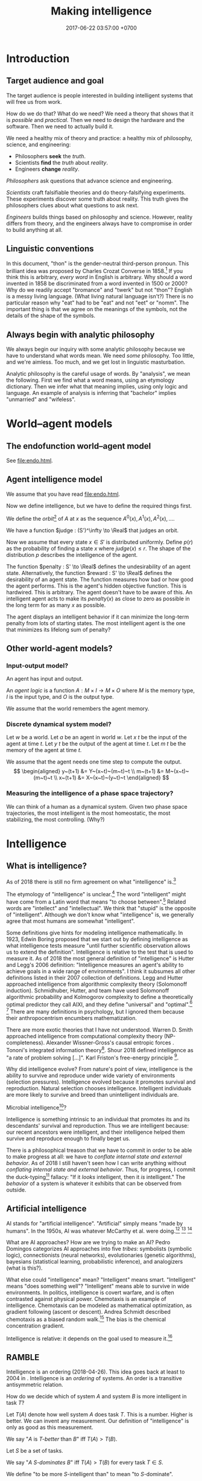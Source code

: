 #+TITLE: Making intelligence
#+DATE: 2017-06-22 03:57:00 +0700
#+PERMALINK: /intelligence.html
#+MATHJAX: true
#+OPTIONS: toc:nil ^:nil
#+TOC: headlines 1
#+TOC: headlines 3
* Introduction
** Target audience and goal
The target audience is people interested in building intelligent systems that will free us from work.

How do we do that?
What do we need?
We need a theory that shows that it is /possible/ and /practical/.
Then we need to design the hardware and the software.
Then we need to actually build it.

We need a healthy mix of theory and practice:
a healthy mix of philosophy, science, and engineering:
- Philosophers *seek* the /truth/.
- Scientists *find* the /truth/ about /reality/.
- Engineers *change* /reality/.

/Philosophers/ ask questions that advance science and engineering.

/Scientists/ craft falsifiable theories and do theory-falsifying experiments.
These experiments discover some truth about reality.
This truth gives the philosophers clues about what questions to ask next.

/Engineers/ builds things based on philosophy and science.
However, reality differs from theory, and the engineers always have to compromise in order to build anything at all.
** Linguistic conventions
In this document, "thon" is the gender-neutral third-person pronoun.
This brilliant idea was proposed by Charles Crozat Converse in 1858.[fn::https://en.wiktionary.org/wiki/thon#English]
If you think this is arbitrary, /every word/ in English is arbitrary.
Why should a word invented in 1858 be discriminated from a word invented in 1500 or 2000?
Why do we readily accept "bromance" and "twerk" but not "thon"?
English is a messy living language. (What living natural language isn't?)
There is no particular reason why "eat" had to be "eat" and not "eet" or "nomm".
The important thing is that we agree on the meanings of the symbols, not the details of the shape of the symbols.
** Always begin with analytic philosophy
We always begin our inquiry with some analytic philosophy because we have to understand what words mean.
We need /some/ philosophy.
Too little, and we're aimless.
Too much, and we get lost in linguistic masturbation.

Analytic philosophy is the careful usage of words.
By "analysis", we mean the following.
First we find what a word means, using an etymology dictionary.
Then we infer what that meaning implies, using only logic and language.
An example of analysis is inferring that "bachelor" implies "unmarried" and "wifeless".
* World--agent models
** The endofunction world--agent model
See [[file:endo.html]].
** Agent intelligence model
We assume that you have read [[file:endo.html]].

Now we define intelligence, but we have to define the required things first.

We define the /orbit/[fn::"Orbit" is a standard mono-unary algebra terminology.] of \(A\) at \(x\) as the sequence
$A^0(x), A^1(x), A^2(x), \ldots$.

We have a function $judge : (S')^\infty \to \Real$ that judges an orbit.

Now we assume that every state $x \in S'$ is distributed uniformly.
Define $p(r)$ as the probability of finding a state $x$ where $judge(x) \le r$.
The shape of the distribution $p$ describes the intelligence of the agent.

The function $penalty : S' \to \Real$
defines the undesirability of an agent state.
Alternatively, the function $reward : S' \to \Real$
defines the desirability of an agent state.
The function measures how bad or how good the agent performs.
This is the agent's hidden objective function.
This is hardwired.
This is arbitrary.
The agent doesn't have to be aware of this.
An intelligent agent acts to make its
$penalty(x)$ as close to zero as possible
in the long term for as many $x$ as possible.

The agent displays an intelligent behavior
if it can minimize the long-term penalty from lots of starting states.
The most intelligent agent is the one that minimizes its lifelong sum of penalty?

** Other world-agent models?
*** Input-output model?
An agent has input and output.

An /agent logic/ is a function $A : M \times I \to M \times O$
where $M$ is the memory type,
$I$ is the input type,
and $O$ is the output type.

We assume that the world remembers the agent memory.
*** Discrete dynamical system model?
Let $w$ be a world.
Let $a$ be an agent in world $w$.
Let $x~t$ be the input of the agent at time $t$.
Let $y~t$ be the output of the agent at time $t$.
Let $m~t$ be the memory of the agent at time $t$.

We assume that the agent needs one time step to compute the output.
\[
\begin{aligned}
    y~(t+1) &= Y~(x~t)~(m~t)~t
    \\
    m~(t+1) &= M~(x~t)~(m~t)~t
    \\
    x~(t+1) &= X~(x~t)~(y~t)~t
\end{aligned}
\]
*** Measuring the intelligence of a phase space trajectory?
We can think of a human as a dynamical system.
Given two phase space trajectories,
the most intelligent is the most homeostatic, the most stabilizing, the most controlling.
(Why?)
* Intelligence
** What is intelligence?
As of 2018 there is still no firm agreement on what "intelligence" is.[fn::https://en.wikipedia.org/wiki/Philosophy_of_artificial_intelligence]
\cite{sep-artificial-intelligence}

The etymology of "intelligence" is unclear.[fn::https://www.etymonline.com/word/intelligence]
The word "intelligent" might have come from a Latin word that means "to choose between".[fn::http://www.dictionary.com/browse/intelligent]
Related words are "intellect" and "intellectual".
We think that "stupid" is the opposite of "intelligent".
Although we don't know what "intelligence" is, we generally agree that most humans are somewhat "intelligent".

Some definitions give hints for modeling intelligence mathematically.
In 1923, Edwin Boring proposed that we start out by defining intelligence as what intelligence tests measure
"until further scientific observation allows us to extend the definition".\cite{boring1923intelligence}
Intelligence is relative to the test that is used to measure it.
As of 2018 the most general definition of "intelligence" is Hutter and Legg's 2006 definition:
"Intelligence measures an agent's ability to achieve goals in a wide range of environments"\cite[p.12]{DefineMachIntel}\cite{Legg2007Collection,LeggHutterFormal,LeggPhd}.
I think it subsumes all other definitions listed in their 2007 collection of definitions\cite{Legg2007Collection}.
Legg and Hutter approached intelligence from algorithmic complexity theory (Solomonoff induction).\cite{DefineMachIntel}
Schmidhuber, Hutter, and team have used Solomonoff algorithmic probability
and Kolmogorov complexity to define a theoretically optimal predictor they call AIXI,
and they define "universal" and "optimal".[fn::http://www.idsia.ch/~juergen/newai/newai.html]
 [fn::http://www.cs.uic.edu/~piotr/cs594/Prashant-UniversalAI.pdf]
There are many definitions in psychology, but I ignored them because their anthropocentrism encumbers mathematization.

There are more exotic theories that I have not understood.
Warren D. Smith approached intelligence from computational complexity theory (NP-completeness).\cite{WdsIntel,WdsIntelSlide}
Alexander Wissner-Gross's causal entropic forces \cite{wissner2013causal}.
Tononi's integrated information theory[fn::https://en.wikipedia.org/wiki/Integrated_information_theory].
Shour 2018 defined intelligence as "a rate of problem solving [...]"\cite{shour2018defining}.
Karl Friston's free-energy principle \cite{friston2006free,friston2010free}[fn::https://twitter.com/search?q=karl%20friston].

Why did intelligence evolve?
From nature's point of view, intelligence is the ability to survive and reproduce under wide variety of environments (selection pressures).
Intelligence evolved because it promotes survival and reproduction.
Natural selection chooses intelligence.
Intelligent individuals are more likely to survive and breed than unintelligent individuals are.

Microbial intelligence[fn::https://en.wikipedia.org/wiki/Microbial_intelligence]?

Intelligence is something intrinsic to an individual that promotes its and its descendants' survival and reproduction.
Thus we are intelligent because:
our recent ancestors were intelligent, and their intelligence helped them survive and reproduce enough to finally beget us.

There is a philosophical treason that we have to commit in order to be able to make progress at all:
we have to /conflate internal state and external behavior/.
As of 2018 I still haven't seen how I can write anything without /conflating internal state and external behavior/.
Thus, for progress, I commit the duck-typing[fn::https://en.wikipedia.org/wiki/Duck_typing] fallacy:
"If it /looks/ intelligent, then it /is/ intelligent."
The /behavior/ of a system is whatever it exhibits that can be observed from outside.
** Artificial intelligence
AI stands for "artificial intelligence".
"Artificial" simply means "made by humans".
In the 1950s, AI was whatever McCarthy et al. were doing.[fn::"McCarthy coined the term 'artificial intelligence' in 1955, and organized the famous Dartmouth Conference in Summer 1956.
This conference started AI as a field." https://en.wikipedia.org/wiki/John_McCarthy_(computer_scientist)]
 [fn::https://en.wikipedia.org/wiki/Dartmouth_workshop]
 [fn::http://raysolomonoff.com/dartmouth/]

What are AI approaches?
How are we trying to make an AI?
Pedro Domingos \cite{domingos2015master} categorizes AI approaches into five /tribes/:
symbolists (symbolic logic),
connectionists (neural networks),
evolutionaries (genetic algorithms),
bayesians (statistical learning, probabilistic inference), and
analogizers (what is this?).

What else could "intelligence" mean?
"Intelligent" means smart.
"Intelligent" means "does something well"?
"Intelligent" means able to survive in wide environments.
In politics, intelligence is covert warfare, and is often contrasted against physical power.
Chemotaxis is an example of intelligence.
Chemotaxis can be modeled as mathematical optimization, as gradient following (ascent or descent).
Andrea Schmidt described chemotaxis as a biased random walk.[fn::http://www.mit.edu/~kardar/teaching/projects/chemotaxis(AndreaSchmidt)/finding_food.htm]
The bias is the chemical concentration gradient.

Intelligence is relative: it depends on the goal used to measure it.\footnote{"[...] if you judge a fish by its ability to climb a tree, it will live its whole life believing that it is stupid." \url{https://quoteinvestigator.com/2013/04/06/fish-climb/}}
** RAMBLE
Intelligence is an ordering (2018-04-26).
This idea goes back at least to 2004 in \cite[p.2]{hutter2004universal}.
Intelligence is an /ordering/ of systems.
An order is a transitive antisymmetric relation.

How do we decide which of system \(A\) and system \(B\) is more intelligent in task \(T\)?

Let $T(A)$ denote how well system $A$ does task $T$.
This is a number.
Higher is better.
We can invent any measurement.
Our definition of "intelligence" is only as good as this measurement.

We say "$A$ is /$T$-better/ than $B$" iff $T(A) > T(B)$.

Let $S$ be a set of tasks.

We say "$A$ /$S$-dominates/ $B$" iff $T(A) > T(B)$ for every task $T \in S$.

We define "to be more $S$-intelligent than" to mean "to $S$-dominate".

The $S$-domination relation forms a partial order of all systems.

Example: Which is more intelligent, a dog or a rock?
That depends on the task.
It's the rock if the task is to sit still.
It's the dog if the task is to move around.

Intelligence is function optimization (2018-04-27).
Let $g$ be a goal function.
A system's $g$-intelligence is how well it optimizes $g$.
What is "how well"?
Optimization (extremization) is either minimization or maximization.

Intelligence is what?

Intelligence is a spectrum.
Is a human intelligent?
Is a rock intelligent?
A human is more intelligent than a rock.
Is a human pretending to be a rock intelligent?

Can an intelligent system look non-intelligent (hide its intelligence)?

We can measure intelligence as numbers.

Adapting needs learning.

We say X adapts to Y iff Y surprises X less as time goes by. (Whose idea is this?)

Intelligence needs state.
State needs time.
Intelligence is control.
An intelligent system is a special case of control system.

Intelligence relative to something is a real number.

Is a company, which consists of intelligent people, intelligent?

Alan Turing proposed the Turing test.

I think we use the word 'intelligence' to refer to a stabilizing
behavior that is complex enough to elude a simple explanation.

I think we agree that we are intelligent.

We cannot know if something is intrinsically intelligent. We can only
determine intelligence from what we can observe.

How do we determine how intelligent something is?
An intelligent being may elude detection by pretending to be unintelligent.

What is a mathematical theory of intelligence?

(RAMBLE; DELETE)

Here I try an alternative formalization to \cite[p.12]{DefineMachIntel}.

Let $E$ be a set of /environments/.

Let $G : E \to \Real$ be a /goal function/.
The value of $G(e)$ measures how well the agent performs in environment $e$.

The /intelligence/ of the agent /with respect to $G$ across $E$/ is $\int_E G$.

A /performance/ consists of an agent and an environment.

Assumption: The agent cannot modify $G$.

Behavior is a function taking an environment and outputing something.

Intelligence is /relative/ to $G$ and $E$: /goal/ and /environment/.

If we see longevity as intelligence test,
then an illiterate farmer who lives to 80
is more intelligent than a scientist who dies at 20,
but a rock that has been there for 100 years would even be more intelligent than the farmer.

If we see money as intelligence test,
then a corrupt politician who steals billions of dollars without getting caught
is more intelligent than a honest farmer who only has tens of thousands of dollars.

Gaming the system is a sign of intelligence.
It is hard to design a goal function that gives the desired outcome without undesired side effects.

IQ tests are intelligence measures with small environment set.

Lifespan may be an intelligence measure with huge environment set.

A human can optimize /several/ goal functions across the same environment set.
A human may be asked to clean a floor, to write a report, to run a company, to cook food,
and to find the quickest route between home and office,
and optimize them all.

Some goal functions for humans may be:
- Maximize happiness
- Minimize pain
- Optimize the level of a chemical in the brain
- Optimize the time integral of such chemical
- Maximize the chance of survival

But I don't know the root goal function that explains all those behaviors.
** Functions involved in intelligence theory
Several types of functions are involved in intelligence theory.
They are summarized in the following table; each row describes a function type.
#+CAPTION: Some types of functions related to learning
| domain           | codomain        | name                                           |
|------------------+-----------------+------------------------------------------------|
| \(\{0,1\}^*\)    | \(\{0,1\}^*\)   | compression (if bijective)                     |
| \(\{0,1\}^*\)    | \(\{0,1\}\)     | decider                                        |
| \([0,1]^n\)      | \([0,1]\)       | neuron                                         |
| \(E\)            | \(C\) finite    | classification (if surjective)                 |
| \(E\) finite     | \(C\) finite    | discrete classification (if surjective)        |
| \(E\) finite     | \(C\) of size 2 | discrete binary classification (if surjective) |
| \(\Nat\)         | \(E\)           | sequence                                       |
| \(E^n\)          | \(E\)           | stateless next-value predictor with lag \(n\)  |
| \(C \times E^n\) | \(C \times E\)  | stateful next-value predictor with lag \(n\)   |
** Transferability?
A test only measures how good the subject is at /doing that test/.
What justifies our belief that a high test score implies the ability to do things /similar/ to the test?
** What is the relationship between AI and ML?
ML is a subset of AI.

Then what is the rest of AI that is not ML?
- Ethics? Philosophy? Rule systems?
- [[https://ai.stackexchange.com/questions/35/what-is-the-difference-between-artificial-intelligence-and-machine-learning][AI SE 35: What is the difference between artificial intelligence and machine learning?]]
- What is intelligence without learning?
  Non-adaptive intelligence? Static intelligence?
** AI/ML taxonomy?
What should the categories be?

Artificial intelligence is constrained optimization.

Generate vs discriminative.

Type type of an /expert system/ is $Facts \to Query \to Answer$.
Decision tree.
Linearized decision tree.

A learning algorithm is /stable/ iff its generalization error is bounded.
*** Hyperplane classifier

Let $h$ be a hyperplane.
Define $m : \Real^\infty \to \{0,1\}$,
the /hard linear binary classifier/ of $h$,
as $m~x = [h~x \ge 0]$
where $[x]$ is 1 iff $x$ is true or 0 iff $x$ is false.
Soft classifier: define $m~x = \tanh^{-1}~(h~x)$.

*** Support vector machine

A training point $x$ is a support of $h$ iff
it is the closest point to $h$
among all points in the class of $x$.

Alternative formulation:
An upper level is a hyperplane $h_u$ such that $\forall a \in U : h_u~a > 0$.
A lower level is a hyperplane $h_l$ such that $\forall b \in L : h_l~b < 0$.
Let $h_u$ and $h_l$ be parallel.
Maximize the distance between $h_u$ and $h_l$.
Then $h_u$ is the upper margin and $h_l$ is the lower margin.
Define $h$ as the hyperplane exactly between $h_u$ and $h_l$.

Define $m : \Real^\infty \to \{0,1\}$,
the /support vector machine/ (SVM) of $h$,
as $m~x = [h~x \ge 0]$.
Such SVM is a binary classifier.

** Interpretability?
<2018-09-28>
Book: "interpretable machine learning"[fn::https://christophm.github.io/interpretable-ml-book/]

2017 survey \cite{biran2017explanation}

[[https://en.wikipedia.org/wiki/Explainable_Artificial_Intelligence][WP:Explainable Artificial Intelligence]]

* Learning
** Learning is getting better at something
What is learning?
"Learner /learns/ Thing" iff Learner /causes/ itself to /get better/ at Thing.
A teacher may /contribute/ to the improvement, but the learner itself /causes/ that improvement.[fn::X /causes/ Y iff the absence of X causes the absence of Y.
On the other hand, X /contributes/ to Y iff the existence of X changes the severity of Y.]
Learning is self-improvement.[fn::"Learning is a an area of AI that focuses on processes of self-improvement." http://users.cs.cf.ac.uk/Dave.Marshall/AI2/node131.html#SECTION000151000000000000000]
"To /learn/ Thing" is to /become more intelligent/ in Thing; remember that intelligence is relative.
For example, "they learn to cook" means that they are trying to get better in cooking, that is, how to cook more tasty food with less effort in less time.
"Learning X" means finding a way to use the brain more efficiently for X so that X feels more effortless.

How should we model learning for ML purposes?
Learning can be seen as /approximation in Sobolev spaces/, if we are into approximation theory, optimization theory, and functional analysis.
Another possibility: In 1984 Valiant proposed the PAC (probably approximately correct) learning model\cite{valiant1984theory},
but it is limited to learning propositional logic formulas.
It is one piece of the theory that we need to build intelligent systems.

"Better" implies an ordering of goodness.
"Get better" implies time.
Thus we may model "get better" with /monotonically increasing test score/, or /converging sequence/, or /vanishing error/.

Learning can be defined as /convergence/.
Sequence, learning, and approximation:
Here an /agent/ is a sequence.
The agent \(a : \Nat \to T\) /learns/ the target \(t : T\) iff the sequence \(a\) converges to \(t\).
Formally, the agent \(a\) learns the target \(t\) iff \(\lim_{n\to\infty} a_n = t\).

Let there be a system.
Devise a test.
Let the system do the test several times.
Let the test results be the sequence $X = x_1, x_2, \ldots, x_n$.
We say that the system is /getting better/ at that test iff $x_1 < x_2 < \ldots < x_n$
(that is iff the sequence of test scores is /monotonically increasing/).

What is the absolute minimum requirements for learning??
Learning requires feedback and changeable internal state.
How do we formalize "experience"?
"Experience" can be modeled by a sequence?
experience?
mistakes?
memory?

Here are some other models of learning.
(Why do we bother discussing this if we won't use this further?)
Psychology sees learning as adaptation and habituation.
Formal education sees learning as /getting high grades/ in exams.
Epistemology sees learning as /acquisition of knowledge/.
YouTube sees learning as /maximizing/ people's addiction to YouTube so that they linger on YouTube,
with the hope that they click more ads.
Each of those models captures an aspect of our analytic-philosophical definition of learning as getting better in something.

ML stands for "machine learning".
"Machine learning addresses the question of how to build computers that improve automatically through experience."\cite{jordan2015machine}
However, we are not only interested in humans and machines, but in all intelligent beings.

Machine learning is finding a function fitting a data list, minimizing
error on unseen data. Machine learning is about how program improves
with experience.

Find a function fitting the data and minimizing the /loss function/.

Given $[(x_1,y_1),\ldots,(x_n,y_n)]$, find $f$ minimizing
$\sum_k \norm{f(x_k) - y_k}^2$.

A /model/ is a constrained optimization problem: Given $C$, compute
$\min_{x \in C} f(x)$ or $\argmin_{x \in C} f(x)$. If $C$ is discrete,
use dynamic programming. If $C$ is continuous, use gradient descent.

A /learner/ inhabits $[(a,b)] \to (a \to b)$.

A /loss function/ inhabits $(a,b,\Real^\infty) \to \Real$.

The /training loss/ of $g(x) = w \cdot f(x)$ with respect to $D$ is
$\frac{1}{|D|} \sum_{(x,y) \in D} L(x,y,w)$ where $L$ is the loss
function.

Learning is finding $w$ that minimizes the training loss.

Let $y \in \{-1,+1\}$. The /score/ of $f$ for $(x,y)$ is $f(x)$. The
/margin/ of $f$ for $(x,y)$ is $f(x) \cdot y$.

Binarization of $f$ is $\sgn \circ f$.

Least-squares linear regression

Minimize training loss

Gradient descent training with initial weight $w_1$, iteration count
$T$, and step size $\eta$: Let $K : \Real^n \to \Real$ be the training
loss function. Let $\nabla K$ be the gradient of $K$. The weight update
equation is $w_{t+1} = w_t - \eta \cdot (\nabla K)(w_t)$ where $w_1$ may
be random. The training result is $w_T$.

Stochastic gradient descent (SGD) training:
$w_{t+1} = w_t - \eta \cdot (\nabla(L~x_t~y_t))(w_t)$. Note the usage of
the loss function $L$ instead of the training loss function $K$.

SGD is /online/ or /incremental/ training.

Classification is regression with zero-one loss function. Every
classification can be turned into regression by using /hinge loss/ or
/logistic regression/.

The /logistic function/ is $f(x) = \frac{1}{1 + e^{-x}}$.

Nearest neighbor with training data list $D$: $g(x') = y$ where
$(x,y) \in D$ minimizing $\norm{f(x') - f(x)}^2$.

Seminal papers?[fn::https://www.quora.com/What-are-the-most-important-foundational-papers-in-artificial-intelligence-machine-learning]

TODO Read?
- [[https://arxiv.org/abs/1405.1513][Ibrahim Alabdulmohsin: A Mathematical Theory of Learning]]
- 1999: [[http://www.cis.syr.edu/people/royer/stl2e/][Sanjay Jain et al.: Systems that learn]]
- 2017, [[https://www.cambridge.org/core/journals/behavioral-and-brain-sciences/article/building-machines-that-learn-and-think-for-themselves/E28DBFEC380D4189FB7754B50066A96F][Building machines that learn and think for themselves]]
- \cite{geffner2018model}
** Non-adaptive intelligence without learning
What is the relationship between intelligence and learning?
Can we have one without the other?
Yes.
A system that stops learning after it obtains intelligence is still intelligent.
A computer program with sufficiently many conditionals is intelligent, but it never learns.
An intelligent system does not have to learn.
A non-learning intelligent system will continue to satisfy its goal as long as the system stays in the environments it is familiar with.

Both intelligence and learning requires measuring /how well/ something is done.
** Teaching, autodidactism, and metalearning
What is teaching?
"Teacher /teaches/ Thing to Learner" iff Teacher /helps/ Learner learn Thing.
Teaching is mostly about sequencing lessons to maximize learning speed.

What is the relationship between teaching and learning?
Teachers needs learners, because otherwise there is no one to teach.
If learning is the shaping of belief, then teaching is the spreading of belief.
Belief is software: belief can be duplicated but not be moved.
Language enables some belief transfer and capture.
If we know how to learn, then we know how to teach, and also the converse.
"Learn" is a transitive verb that takes one object: one learns /something/.
"Teach" is a transitive verb that takes /two/ objects: one teaches /something/ to /someone/, possibly to thonself in case of autodidactism.
But "autodidactism" ("self-teaching") is somewhat nonsensical: you can't tell yourself something that you don't know.
When you read a book, the book /teaches/ you, and you /learn/ from the book.
But you may speed up your learning using some metalearning techniques.
Thus, when we say "autodidactism", we actually mean "metalearning".
Of human learning, the most important ideas seem to be
goal-directed learning, the forgetting curve[fn::https://en.wikipedia.org/wiki/Forgetting_curve],
and Bloom's taxonomy of learning[fn::https://en.wikipedia.org/wiki/Bloom%27s_taxonomy].
** ML epistemology: How do we know that a system has learned something?
The only way to know whether the system has learning something
is by testing it with samples the system has never seen?
** Learning complexity
How complex is something to learn?
Every computable thing is learnable, in principle.
Formal language with lower descriptive complexity is more learnable.
Smoother functions are more learnable.
This suggests that computation theory : computation-complexity theory = learning theory : learning-complexity theory.

Smoother functions are more learnable (easier to learn).
Convex boundary is more learnable than concave boundary.
A polyhedron is a three-dimensional polygon.
A polytope is a higher-dimensional polyhedron.
The analogy is polytope : polyhedron : polygon = hypercube : cube : square.
The boundary of a cluster is a polytope.
A cluster with convex polytope boundary is more learnable than a cluster with concave polytope boundary.
** COLT: measuring intelligence
- [[https://en.wikipedia.org/wiki/Computational_learning_theory][Wikipedia: Computational learning theory]]
  - What is the goal of computational learning theory?
    - "Give a rigorous, computationally detailed and plausible account of how learning can be done." [Angluin1992]
  - "a subfield of Artificial Intelligence devoted to studying the design and analysis of machine learning algorithms"
- Supervised learning is extrapolating a function from finite samples.
  Usually, the function is high-dimensional, and the samples are few.
- It is simple to measure learning success in perfect information games such as chess.
  Chess also doesn't require any sensors and motors.

What COLT?
- 2000, György Turán, [[https://link.springer.com/article/10.1023%2FA%3A1018948021083][Remarks on COLT]]
- 2016, Krendzelak, Jakab, [[https://ieeexplore.ieee.org/document/7802092/][Fundamental principals of Computational Learning Theory]]
  - Reading queue:
    - D. Angluin, C. Smith, "Inductive inference: theory and methods", A.C.M. Computing Surveys, vol. 15, pp. 237-269, 1983.
    - M. Anthony, N. Biggs, "Computational Learning Theory" in , Cambridge university press, 1992.
    - M.J. Kearns, "The computational Complexity of Machine Learning" in , The MIT Press, May 1990.
    - L. Pitt, L.G. Valiant, "Computational limitations on learning from examples", Journal of the A.C.M., vol. 35, no. 4, pp. 965-984, 1988.
- helpful slides
  https://cs.uwaterloo.ca/~klarson/teaching/W15-486/lectures/22Colt.pdf
- Bertoni et
  al. http://elearning.unimib.it/pluginfile.php/283303/mod_resource/content/1/Apprendimento_Automatico/Computational_Learning.pdf
- https://stats.stackexchange.com/questions/142906/what-does-pac-learning-theory-mean
- https://pdfs.semanticscholar.org/presentation/fbbd/65646c8a81094864d4e0b0dfb9c1f22181af.pdf
- http://web.cs.iastate.edu/~honavar/colt-tutorial.pdf
- http://www.cis.upenn.edu/~mkearns/
  the computational complexity of machine learning
  http://www.cis.upenn.edu/~mkearns/papers/thesis.pdf
  https://www.worldscientific.com/worldscibooks/10.1142/10175
- 2015
  http://www.cs.tufts.edu/~roni/Teaching/CLT/
- probably link to this
  http://bactra.org/notebooks/learning-theory.html
- semantics-first
  https://pdfs.semanticscholar.org/83e7/b615c165209af54dd0fe05c850bb08232625.pdf
- discrete approximation theory
  see the references of this paper
  https://www.worldscientific.com/doi/suppl/10.1142/10175/suppl_file/10175_chap01.pdf
- https://profs.info.uaic.ro/~ciortuz/SLIDES/ml7.pdf

Optimal learning for humans
https://www.kqed.org/mindshift/37289

Curate from this
https://thesecondprinciple.com/optimal-learning/

Boston dynamics dog robots

Tesla car autopilots

Google and Uber self-driving cars

https://www.quora.com/Will-we-ever-have-a-rigorous-and-robust-definition-for-intelligence

rigorous definition of intelligence
The new ai is general and rigorous, idsia
Toward a theory of intelligence,RAND

A system responds to a stimulus.
Define: a system is /adapting/ to a stimulus if the same stimulus level elicits decreasing response level from the system.
The stimulus level has to be increased to maintain the response level.

Is learning = adapting?
Is intelligence = adaptiveness?

** Toward a unified theory of learning?
What is learning?
Shallow definitions.
To learn is to avoid repeating past mistakes.

TODO Unify learning, prediction, modeling, approximation, control, hysteresis, memory.
These things are similar:
- hysteresis
- memory
- smoothing
- infinite-impulse-response filter

/Optimal reverse prediction/ unifies supervised and unsupervised learning \cite{xu2009optimal}.
Then \cite{white2012generalized} generalizes \cite{xu2009optimal} to non-linear predictors.

Is hysteresis[fn::https://en.wikipedia.org/wiki/Hysteresis#Models_of_hysteresis]] learning?
Is hysteresis memory?
Does intelligence require learning?

Is it possible to accomplish the same goal in different environments without learning?

Use discrete sequences

Gradient descent

https://forum.azimuthproject.org/discussion/1538/machine-learning
** Adversarial learning?
How do we learn amid lies, deception, disinformation, misinformation?
Related to adversarial learning? https://en.wikipedia.org/wiki/Adversarial_machine_learning ?

$P$ tries to predict $G$.
$G$ tries to make $P$ wrong.
** Neural networks?
Neural networks is one architecture that makes machine trainable.
Neural network is not necessarily the best architecture for intelligence.
Evolution is a greedy optimization algorithm.

Topologically, a neural network layer is a continuous map.
It transforms the input space into a more separable space.
Consider the set of points that satisfy the classifier.
This set is a manifold.
A neural network layer stretches, rotates, manipulates that manifold.
The output wants to be box-shaped.
But isn't this just the idea of Kohonen's self-organizing maps?
* Prediction
** What is prediction?
"To predict" is to foretell.[fn::https://www.etymonline.com/word/predict]
"To predict something" is to say it before it happens.

What is the difference between prediction and guessing?
Prediction is /justified/, whereas guessing is /luck/.
Thus prediction is justified belief whose truth is unknown but likely.
Thus prediction (justified belief) is /almost/ knowledge (justified true belief).

What is the difference between prediction and reasoning, if prediction is justified (reasoned) foretelling?

Our prediction is the output of our model of reality.

What do we mean by "predicting economic crisis"?
It is easy to predict that there /will be/ an economic crisis, but it is hard to predict /when/ that crisis will happen.

How do we model the prediction of economic crisis?

Prediction is extrapolation.
Prediction is uncertain.
Prediction is probabilistic.
Predicting the past is called "counterfactual reasoning".

What can be predicted?
The next values of a sequence.
The /previous/ values of a sequence.

What justifies prediction?
Past knowledge.
Belief?
Revelation?
** Next-value prediction of a sequence
/Next-value prediction with lag \(n\)/ is answering "Given \(x_1, \ldots, x_n \in E\), what is the most likely value of \(x_{n+1} \in E\)?"
This is finite sequence extrapolation?

A /stateless next-value predictor with lag \(n\)/ is a function \( p : E^n \to E \).
"Stateless" is also called "memoryless" or "context-free".
The lag is the memory, the lookback.
Examples of such predictor is Markov chains.

A /stateful next-value predictor with lag \(n\)/ is a function \( p : C \times E^n \to C \times E \).
The stateless one is just a special case where \(C\) is a singleton set (a set with one element only).

A predictor can predict arbitrarily far by feeding its output back into its input,
in the fashion of this recurrence relation:
\begin{align*}
c_1, x_{n+1} &= p(c_0, x_1, \ldots, x_{n+0})
\\ c_2, x_{n+2} &= p(c_1, x_2, \ldots, x_{n+1})
\\ c_3, x_{n+3} &= p(c_2, x_3, \ldots, x_{n+2})
\\ &\vdots
\\ c_k, x_{n+k} &= p(c_{k-1}, x_{k+1}, \ldots, x_{k+n}) & \text{(the recurrence relation)}
\end{align*}
Thus a machine implementing that predictor requires memory for storing one element of \(C\) and \(n\) elements of \(E\).
Also observe that if \(p\) is /primitive-recursive/[fn::https://en.wikipedia.org/wiki/Primitive_recursive_function], then the recurrence relation above is also primitive-recursive.
** MESS
Finitists?
Is \(x\) where \(x_k = k\) a sequence or a /description/ of a sequence?
A sequence is finite; for example: \(1,2,3\) is a sequence of length 3.
The following is a /description/ of a sequence, not a sequence: \(1,2,3,\ldots\).

Topologically, a predictor is a function whose codomain is
a /projection/[fn::https://en.wikipedia.org/wiki/Projection_(mathematics)] or
an /embedding/[fn::https://www.quora.com/What-do-we-intuitively-mean-by-embedding-a-manifold-into-a-higher-dimensional-space-Can-you-give-some-examples] of its domain.

A /classifier/ is a predictor with finite codomain.

A /feature/ is a function $f : A \to \Real$.

A /data/ or an /example/ is a tuple $(x,y) \in A \times B$.

A /linear predictor/ is the equation $y = w \cdot f(x)$ where $w$ is the
/weight vector/, $f(x) = (f_1(x),\ldots,f_n(x))$ is the /feature vector/
of $x$, $f_k(x)$ is the \(k\)th feature, $x$ is the input, and $y$ is the predicted output.
The predictor is linear in $w$.

Now, what if the prediction is probabilistic?
Every discrete probability space \((\Omega,F,P)\) forms a /module/[fn::https://en.wikipedia.org/wiki/Module_(mathematics)] with \(\Real\).
A discrete probability space /almost/ forms a vector space.
We use "probabilistic value" ("probval vector field").
The idea is to represent the outcome of a fair coin toss as \( \frac{1}{2}H + \frac{1}{2}T \)
where \(H\) represents "head with probability 1" and \(T\) represents "tail with probability 1".
Each of \(H\) and \(T\) is a basis vector.
We can represent \(H = (0,1)\) and \(T = (1,0)\).
If two events are /independent/, then their /dot product/ is zero.
The components of a probability vector must sum up to one.
Thus \(\frac{1}{2}H\) represents "head with probability 1/2".
This is similar to bra-ket in Dirac quantum electrodynamics formulation, but we use real probabilities instead of complex probability amplitudes.
Name?
Probabilistic propositional calculus.
Propositional calculus commutative group.
Real event module.
Probabilistic event module.
Belief module.
- https://en.wikipedia.org/wiki/Probability_vector
- https://en.wikipedia.org/wiki/Bra%E2%80%93ket_notation
- probability monad
* Planning, simulation, and regret
Planning has several meanings.
To plan is to prepare the future.
To plan is to prepare for the future.

"Plan" comes from Latin the "planum" which in 1706 meant "drawing".[fn::https://www.etymonline.com/word/plan]
Presumably it means the drawing of something that architects are going to build.
Why do architects plan?
/To prevent expensive mistakes/: building is expensive, but drawing is cheap.
It is cheap to change the plan, but it is expensive to change the building once it has been built.
A 1 man-hour change in the plan may translate to a 100 man-hour change in the building.
Thus the essence of planning is not the drawing, but the /prevention of future expensive mistakes/.
Therefore, to /plan/ is to /prevent regret/.
In the 1530s "regret" meant "pain or distress in the mind at something done or left undone"[fn::https://www.etymonline.com/word/regret].
Regret is the realization that something could have been done in the past that would improve the present.
Regret is the wish to have done something differently in the past.
Regret is the wish to change the past.

If we were incapable of regret, would we plan?

Planning is /simulation/.
To plan X is to simulate X in order to actually do X, to clarify X.
To simulate X is to construct a mental model of X.
A plan is a simulation.
A plan is a model of what is to be achieved.

Commit to a plan?

Example usages.
Planned parenthood.
Unplanned children.
Unplanned expenses.
Disaster recovery plan.
Fighting is planning.
"If X happens, we will do Y."
"If he right-straights me, I'll dodge right and left-uppercut him."

"I plan to go there."

Planning is future-oriented thinking-
Planning is future-directed thinking.
Planning is a special case of thinking.
To plan X is to want X.
To plan for X is to be ready for X.

100-year plan

Planning is optimization by permutation?

Given a sequence of actions \(a_1, \ldots, a_n\), permute that sequence to \(a_{p(1)}, \ldots, a_{p(n)}\), in order to minimize \(e(a)\) (the effort of doing \(a\)).

Planning is anticipation.

Planning can anticipate most but not all things reality may throw on us.

Planning is topologically ordering a set into a directed acyclic graph.
Tree? Forest?
* Classification
Classification is surjection and abstraction.

Key ideas:
- A classification is a surjective function.
- A classifier is an approximation of a classification.

Relationship between classification and prediction:
A classifier tries to /predict/ the class of things in a domain.

Let \(X\) be a set of things that we want to classify.

Let \(N\) be the set of /class indexes/.
We assume that \(N\) is a finite set of some first natural numbers.
This set represents class "names".

The /class index/ of \(x\) is \(c(x)\).

A /classification/ is a surjective function \(c : X \to N\).
"Surjective" means that there is no empty class (there is no unused class index).

A /classifier/ is an /approximation/ of a classification.

Classification loses details.
In a classification from A to B, there have to be more elements in A than in B.
Therefore classification is an example of abstraction.
* Compression
Compression is bijection.

A /[[https://en.wikipedia.org/wiki/Data_compression][compression]]/ is a bijection from strings to strings.
Formally, a compression is a bijection \( c : B^* \to B^* \)
where \( B = \{0,1\} \) is the alphabet and \(*\) is the [[https://en.wikipedia.org/wiki/Kleene_star][Kleene star]].

A compression exploits input regularity to shorten likely strings and elongate unlikely strings.
We assume that a compression's input strings are narrowly distributed.

An example of compression is a natural language such as English.
The word "eat" is shorter than the word "antidisestablishmentarianism" because we are more likely to use the former more than the latter.

A "lossy compression" is called an /approximation/.
For example, "JPEG compression" should be called "JPEG approximation".
There is no need to invent the phrase "lossy compression".

ML can be used to compress.
* Attention
Attention is temporary discrimination (temporary preferential treatment, temporary focusing) of some sensory inputs.
* Content plan?
- What is the relationship between intelligence, complexity, and compression?
- What is the "everything is compression" view of intelligence?

What is safe AI?
What is friendly AI?

What is seed AI?
How do we, with minimum effort, bootstrap a machine that will free us forever from work?
That is actually two questions in one: what is the hardware, and what is the software?

Learning theory combines many areas of mathematics:
approximation theory, computation theory, functional analysis,
information theory, probability theory and statistics, and others.

Some people tried something similar?
What?
 [fn::https://stats.stackexchange.com/questions/214381/what-exactly-is-the-mathematical-definition-of-a-classifier-classification-alg]
 [fn::https://ndutoitblog.wordpress.com/2018/04/01/defining-machine-learning-with-maths/].

Bibliography???
\cite{DeepArch}
\cite{DeepLearning}
\cite{RepLearn}
\cite{SuttonBartoRein}

Algorithmic information theory \cite{AlgoInfTh}

What?
- Watch John Cagnol's MOOC "an introduction to functional analysis"[fn::https://www.youtube.com/watch?v=reumVbH41Vc&list=PLSpInro6Ys2IHve6oN9h005zmwfLnOSp1&index=1]
- Watch https://bloomberg.github.io/foml/#about
* Belief, language, thought, logic
Prolog seems suitable for parsing and compiling.\cite{cohen1987parsing}\cite{vittek1996compiler}

It is possible to parse limited English in Prolog.[fn::https://github.com/cbaziotis/prolog-cfg-parser]

<2018-12-30>
Idea:
"Intelligence" is a set of meta-logic rules for updating the knowledge base (internal beliefs) with respect to observations.
An agent's total belief is a logic formula in conjunctive-normal form.

Relating symbolism and connectionism:
How does our internal representation of logic and language arise from neural networks?
** Explaining, reasoning, justifying
Given a finite prefix of a sequence, find the most likely program that generates the sequence with that prefix.

Who (Hutter? Legg?) shows us how to answer this with Solomonoff algorithmic probability\cite{solomonoff1996does}, which is unfortunately incomputable.

TODO read theory of justification\cite{sep-epistemology}[fn::https://en.wikipedia.org/wiki/Theory_of_justification]

Natural language processing?
** Conjectures about language and logic
Conjectures:
- Natural languages are just /surface syntaxes/ for first-order logic.

It is straightforward to write a Prolog program that parses some limited English.
It is still practical to write a Prolog program that parses some richer English with named entity recognition.
Prolog definite-clause grammars make parsing easy

Another problems:
- Which information source should the computer trust?
- How should the computer reconcile conflicting information?

2011 "Natural Language Processing With Prolog in the IBM Watson System"
https://www.cs.nmsu.edu/ALP/2011/03/natural-language-processing-with-prolog-in-the-ibm-watson-system/

If IBM Watson is possible, then a personal search assistant should be possible.
** Concept spaces, word vectors, concept vectors, bags of words
Let Car represent the concept of car.
Let Red represent the concept of red.
Let Modify(Car,Red) represent the concept of red car.
Then Modify(X,Red) - Modify(Y,Red) = X - Y.

Modify(X,M) - Modify(Y,M) = X - Y.

Literature?

** Hume's problem of induction
How do we justify induction?[[https://en.wikipedia.org/wiki/Rule_of_succession]]

** <2018-12-28> Exception inference, machine doxastic logic, how a machine may update its own beliefs upon encountering counterevidence
Suppose that the machine believes this:
#+BEGIN_EXAMPLE
bird(x) -> fly(x)
#+END_EXAMPLE

Suppose that it fully trusts us.
Then we tell it this:
#+BEGIN_EXAMPLE
bird(penguin)
NOT fly(penguin)
#+END_EXAMPLE

The machine should infer:
#+BEGIN_EXAMPLE
THUS there_is_something_i_did_not_know_about(penguin)
#+END_EXAMPLE

A human reasons similarly:
"If every bird flies, and penguin is a bird, but penguin doesn't fly, then there is something I didn't know about penguin."
In this case, the thing we "didn't know" is the "flightless" predicate.

We can formalize that reasoning into this algorithm:
1. Suppose that the knowledge base contains rule \(R : a(X) \to b(X)\).
2. The machine encounters \(X\) such that \(a(X) \wedge \neg b(X)\).
3. The machine creates a fresh predicate \(E\) that did not already exist in the knowledge base.
4. The machine changes rule \(R\) to \(R' : a(X) \wedge E(X) \to b(X)\).

This is learning.
This relates logic and approximation theory.
The formula \(p \wedge q\) /approximates/ \(p \wedge q \wedge r\).
The approximation error is 1 clause.

Weakness: this assumes that all existing beliefs are correct.
A wrong belief stays there forever.
* Pain
Pain is a sensory input /spike/, or dangerously high sensory input.
Pain is sensory input level saturation (clipping).
Example: extremely bright light, loud noises, pungent smell or taste, extreme heat or cold, abrupt change of velocity when hitting something after falling, what else.

Sensory saturation signals danger.
Sensory saturation signals that something is outside the normal operating range.
* Ethics?
** <2018-12-28> Post-AI ethical concerns
*** Some AI ethics questions
- What is the problem with Asimov's three laws of robotics?
- Will the rich monopolize AI?
- What should we do if everything is free?
  What should we do if we don't have to work to eat?

Who should a machine trust when there is a conflict of belief?

Trust is discussed in [[file:social.html]].
Perhaps it should be refactored.
*** There are only two possible worlds after AI
The optimistic case:
Machine does all work.
Food is free.

The pessimistic case:
Some elites use AI to oppress everyone else.

** <2018-12-28> China's misunderstanding of Confucianism implies that China will use AI to oppress dissidents to maintain social order. Should we be concerned?
By "China", I mean the Chinese government.

We all, including China itself, misunderstand Confucius.[fn::https://www.theepochtimes.com/common-misconceptions-about-confucius_1955031.html]

China has always prioritized communal harmony over individual liberty.
This is because it misunderstands Confucianism[fn::https://en.wikipedia.org/wiki/Confucianism].
China will do everything to maintain social order, even if it means mass-surveiling people
 [fn::https://en.wikipedia.org/wiki/Mass_surveillance_in_China]
 [fn::https://en.wikipedia.org/wiki/Social_Credit_System]
and oppressing dissidents[fn::https://en.wikipedia.org/wiki/Human_rights_in_China].

The liberal West sees all oppression as evil,
but China sees some oppression as necessary for social order.
Most international media subscribe to liberal Western ideology.
We are observing the same reality from different ideological lenses.

"Confucian values are regarded as incompatible with liberal democracy and are considered to impede democratization."
 [fn::https://www.cambridge.org/core/journals/politics-and-religion/article/do-confucian-values-deter-chinese-citizens-support-for-democracy/A4492EE692013F82AB66FD9C90DAFAA9]

Every state on Earth oppress some groups to some degrees for some reasons.
Nazi Germany, the USSR, Russia, China, the USA, Australia, Denmark, Arabic countries, Islamic countries, you name it.
All of them oppress some people.

China is already using AI to oppress dissidents, no later than 2010.
In 2018 it "is working to combine its 170+ million security cameras with artificial intelligence and facial recognition technology to create a vast surveillance state".
 [fn::https://www.businessinsider.com/china-facial-recognition-limitations-2018-7/]
It is only a matter of time before it perfected that.
Should we be concerned?

Is it impossible to maintain social order without government?

** <2018-12-28> Antinatalism implies that creating a sentient machine is immoral
It is immoral to force a sentient being to exist.

Humans are smart enough to arrive at antinatalism, but they still fuck and have babies.
Nobody seems to give a fuck.

* Literature study?
** What publications may interest us?
Recency is important.
The study of AI moves quickly.

The 2018 book \cite{mohri2018foundations}.

The 2015 book \cite{dietterich2015computational} does what?
Is that a book, or is that a Google Scholar entry error?

The 2016 book \cite{russell2016artificial} is the updated version of the classic undergraduate textbook.

The 1994 book Kearns and Vazirani introduction\cite{kearns1994introduction}.
The 2007 book \cite{cucker2007learning}[fn::Table of contents available at http://assets.cambridge.org/97805218/65593/frontmatter/9780521865593_frontmatter.pdf]
justifies machine learning with approximation theory?
It seems to be very relevant to what I'm trying to do?

1984 paper Valiant PAC learning\cite{valiant1984theory}

Heavy math?

Approximation theory and practice\cite{ApproxThePrac}

The 1997 monograph Best linear approximation\cite{khavinson1997best}

The AlexNet paper[fn::https://adeshpande3.github.io/adeshpande3.github.io/The-9-Deep-Learning-Papers-You-Need-To-Know-About.html]

Skimming list?
Delete?
- 2016 article "Deep vs. shallow networks: An approximation theory perspective" [[https://arxiv.org/abs/1608.03287][pdf available]]
- 1998 book "A Short Course on Approximation Theory" by N. L. Carothers ([[http://fourier.math.uoc.gr/~mk/approx1011/carothers.pdf][pdf]])
- 2017 lecture notes "Lectures on multivariate polynomial approximation" ([[http://www.math.unipd.it/~demarchi/MultInterp/LectureNotesMI.pdf][pdf]])
- http://pages.cs.wisc.edu/~jerryzhu/cs731.html
- Very likely
  - 2015, slides, "Best polynomial approximation: multidimensional case", [[https://carma.newcastle.edu.au/meetings/spcom/talks/Sukhorukova-SPCOM_2015.pdf][pdf]]
  - https://en.wikipedia.org/wiki/Bernstein_polynomial#Approximating_continuous_functions
    - https://en.wikipedia.org/wiki/Pointwise_convergence
    - https://en.wikipedia.org/wiki/Uniform_convergence
  - https://en.wikipedia.org/wiki/Approximation
    - https://en.wikipedia.org/wiki/Approximation_theory
      - is a branch of https://en.wikipedia.org/wiki/Functional_analysis
      - https://en.wikipedia.org/wiki/Approximation_theory#Chebyshev_approximation
    - https://en.wikipedia.org/wiki/Approximate_computing
      - example: https://en.wikipedia.org/wiki/Artificial_neural_network
  - https://en.wikipedia.org/wiki/Telescoping_series
  - 2018 book "Recent Advances in Constructive Approximation Theory" [[https://www.springer.com/us/book/9783319921648][paywall]]
- Likely
  - 2018, slides, "Deep Learning: Approximation of Functions by Composition", [[http://helper.ipam.ucla.edu/publications/dlt2018/dlt2018_14936.pdf][pdf]]
    - classical approximation vs deep learning
  - 2013, short survey article draft, "Multivariate approximation", [[http://num.math.uni-goettingen.de/schaback/research/papers/MultApp_01.pdf][pdf]]
  - 1995, short introduction, "Multivariate Interpolation and Approximation by Translates of a Basis Function", [[http://citeseerx.ist.psu.edu/viewdoc/download?doi=10.1.1.45.2194&rep=rep1&type=pdf][pdf]]
  - 1989, article, "A Theory of Networks for Approximation and Learning", [[http://www.dtic.mil/docs/citations/ADA212359][pdf available]]
    - What is the summary, especially about learning and approximation theory?

What are some expository works in AI?
- [[https://www.sciencedirect.com/science/article/pii/S1574013717300606][The evolution of sentiment analysis---A review of research topics, venues, and top cited papers]]

Surveys, reviews, positions, and expositions?
- Google query: most recent mathematical ai book
- http://eliassi.org/COLTSurveyArticle.pdf
- [[https://en.wikipedia.org/wiki/Computational_learning_theory#Surveys][WP: COLT surveys]]
- [[http://www.cs.ox.ac.uk/people/varun.kanade/teaching/CLT-HT2018/lectures/][COLT lecture 2018]]
- Book: "An Introduction to Computational Learning Theory" by Kearns and Vazirani
- https://mitpress.mit.edu/books/introduction-computational-learning-theory

For AI history, Pamela McCorduck's "Machines who think".
Also Wikipedia
 [fn::https://en.wikipedia.org/wiki/Timeline_of_artificial_intelligence]
 [fn::https://en.wikipedia.org/wiki/Progress_in_artificial_intelligence]
 [fn::https://en.wikipedia.org/wiki/Timeline_of_machine_learning].
** What conferences may interest us?
"Approximation Theory and Machine Learning" (Purdue University; September 29 - 30, 2018).[fn::Proceedings at http://www.math.purdue.edu/calendar/conferences/machinelearning/abstracts.php]

NIPS conference looks foundational from its proceedings[fn::https://papers.nips.cc/book/advances-in-neural-information-processing-systems-30-2017].

IJCAI seems foundational https://www.ijcai.org/proceedings/2018/
** What datasets may interest us?
ImageNet images of almost everything[fn::https://qz.com/1034972/the-data-that-changed-the-direction-of-ai-research-and-possibly-the-world/]

MNIST handwriting

There must already be a website that collects datasets.
** Who may have interests related to mine?
The authors of \cite{cucker2007learning}:
Ding-Xuan ZHOU "research interests include learning theory, wavelet analysis and approximation theory".[fn::https://www6.cityu.edu.hk/ma/people/profile/zhoudx.htm]

The authors of \cite{xu2009optimal}.
Linli Xu[fn::http://staff.ustc.edu.cn/~linlixu/], Martha White[fn::http://webdocs.cs.ualberta.ca/~whitem/], Dale Schuurmans[fn::https://webdocs.cs.ualberta.ca/~dale/].

The people attending the "Approximation Theory and Machine Learning" conference.

Who else?
Who are AI/ML researchers, what do they focus on, and what are they doing?

[[https://en.wikipedia.org/wiki/Portal:Artificial_intelligence][WP AI Portal]] lists several leading AI researchers.

Does Geoffrey Hinton specialize in image recognition?

Who are the researchers?
- See also [[https://www.quora.com/Who-is-leading-in-AI-research-among-big-players-like-IBM-Google-Facebook-Apple-and-Microsoft][Quora: Who is leading in AI research among big players like IBM, Google, Facebook, Apple, and Microsoft?]]
  - Google Brain, OpenAI, FAIR (Facebook AI Research), Microsoft Research, IBM Research
- Geoffrey Hinton,
  [[http://www.cs.toronto.edu/~hinton/][UToronto page]],
  [[https://www.reddit.com/r/MachineLearning/comments/2lmo0l/ama_geoffrey_hinton/][Reddit AMA]],
  [[https://www.semanticscholar.org/author/Geoffrey-E.-Hinton/1695689][Semantic Scholar influence graph]]
  - He is trying to find out how the brain works.
  - The idea: If a learning algorithm works on machines, then it might have something to do with how brains work.
  - More interested in physical explanation of how the brain works.
    Physics first, math second, although his math is OK.
- Yann LeCun
- Jürgen Schmidhuber
- Pedro Domingos
- Demis Hassabis
  - What is his focus?
- Pamela McCorduck, AI historian
  - 2004 anniversary edition of her 1979 book [[http://www.pamelamc.com/html/machines_who_think.html]["Machines who think"]]
- Who else? There are lots of people.

How is [[https://homes.cs.washington.edu/~pedrod/][Pedro Domingos]]'s progress of finding the master algorithm unifying the five tribes?
- Markov logic network unifies probabilists and logicians.
  - How about the other three tribes?
- Hume's question: How do we justify generalization? Why does generalization work?
  - Does Wolpert answer that in "no free lunch theorem"?
    - [[https://en.wikipedia.org/wiki/No_free_lunch_theorem][Wikipedia: No free lunch theorem]]
  - I think induction works because our Universe
    happens to have a structure that is amenable to induction.
    - If induction doesn't work, and evolution is true,
      then we would have gone extinct long ago, wouldn't we?
      - What structure is that?
** What are the trends in AI?
- [[https://twitter.com/michael_nielsen/status/983502409325395969][Michael Nielsen's tweet]]:
  "I meet lots of people who tell me fatalistically (& often despondently) that it's near impossible to do important work on neural nets today, unless you have huge compute and huge data sets."
  - [[https://arxiv.org/abs/1712.00409][Deep Learning Scaling is Predictable, Empirically]]
** How can I become an AI researcher?
Where do I begin?
How do I begin?

Must we pick an area of interest?
Speech recognition?
Computer vision?
Natural language processing?
Speech synthesis?

What is the best place to do AI research?
Swiss IDSIA?
USA?
China?
Japan?
Korea?
Australia?
New Zealand?

Where are new results announced?
- [[https://en.wikipedia.org/wiki/Portal:Artificial_intelligence][Wikipedia AI Portal]]
- Reddit [[https://www.reddit.com/r/artificial/][/r/artificial]]

Other resources?

Corpuses, datasets, training sets: MNIST handwritten digit dataset.

OpenAI. Let an AI learn in an accurate-enough physical simulation, then
move it into the real world.

OpenCog [[http://opencog.org/about/]]
** Statistics?

Correlation hints causation.

Mathematical-Statistical Learning Theory
[[https://ocw.mit.edu/courses/mathematics/18-657-mathematics-of-machine-learning-fall-2015/]]

[[https://ocw.mit.edu/courses/mathematics/18-655-mathematical-statistics-spring-2016/]]

Convex Optimization, Boyd & Vandenberghe
[[https://web.stanford.edu/~boyd/cvxbook/bv_cvxbook.pdf]]

CMU Statistics

[[http://www.stat.cmu.edu/~siva/700/main.html]]

[[http://www.stat.cmu.edu/~larry/=stat705/]]

[[http://www.stat.cmu.edu/~larry/=sml/]]

[[http://www.cs.cmu.edu/~10702/]]

[[https://www.stat.berkeley.edu/~statlearning/publications/index.html]]

[[https://github.com/bblais/Statistical-Inference-for-Everyone]]

[[https://en.wikipedia.org/wiki/Checking_whether_a_coin_is_fair]]

Bayesian Updating
[[http://statweb.stanford.edu/~serban/116/bayes.pdf]]

[[https://en.wikipedia.org/wiki/Wikipedia:WikiProject_Mathematics]]

* Required mathematics?
Here I try to learn the minimal amount of functional analysis and approximation theory required for learning theory.
** Assumed background knowledge
I assume that the reader is a Bachelor of Computer Science who graduated in 2011.
As of 2018, functional analysis does not seem to be in any computer science curriculum
 [fn::https://functionalcs.github.io/curriculum/]
 [fn::https://www.csd.cs.cmu.edu/academic/undergraduate/bachelors-curriculum-admitted-2017]
 [fn::https://cs.stanford.edu/degrees/ug/Requirements.shtml].
The closest things to functional analysis in such curriculum seems to be ordinary differential equations.
** Notations
\( \Real \) is the set of all real numbers.
If you are a finitist, just think of a set as a predicate:
think of \(\Real\) as a predicate such that \( \Real(x) \) is true iff \(x\) is a real number,
and then replace the formula \( x \in \Real \) with the formula \( \Real(x) \) in your mind.

\( [0,1] \) is the /unit interval/.
It is the set of every real number between 0 and 1, including 0 and 1.
Formally, \( [0,1] = \{ x ~|~ x \in \Real, 0 \le x \le 1 \} \).

\( C(A) \) is the space of every /continuous/ function whose domain is the set \(A\) and whose codomain is \(\Real\).
Formally, \( C(A) = \{ f ~|~ f : A \to \Real \} \).
** In what sequence should I learn?
Here are the easy things.
We need to memorize these definitions.

Relation (a domain, a codomain, and a set of pairs).
Function (a special kind of relation).
Function space.[fn::https://en.wikipedia.org/wiki/Function_space]
Measure.[fn::https://en.wikipedia.org/wiki/Measure_(mathematics)]
Distance or metric.[fn::https://en.wikipedia.org/wiki/Metric_(mathematics)]
Norm.
Inner product.
Do not confuse measure with metric.

Here are some rather hard things that need some thinking.

Should we think of a matrix as a rectangle containing numbers or as a /linear function/?

A real-valued function can be seen as a vector.[fn::https://en.wikipedia.org/wiki/Function_space#In_linear_algebra]
"In modern introductory texts to functional analysis, the subject is seen as the study of vector spaces endowed with a topology"[fn::https://en.wikipedia.org/wiki/Functional_analysis].
Why do we adopt this view?

These slides[fn::https://courses.cs.washington.edu/courses/cse590a/09wi/mathfoundation.pdf] (slide 20: Lagrange multipliers are common.)

It would be nice if this Wikipedia article[fn::https://en.wikipedia.org/wiki/Function_space#Functional_analysis]
relates those opaquely-named function spaces instead of just dumbly listing them.

Do we need to know these?

Functional analysis.[fn::https://en.wikipedia.org/wiki/Functional_analysis]
Hilbert spaces.
Banach spaces.
Compact spaces.
Continuity.
Smoothness.
Differentiability.

Reproducing kernel Hilbert space[fn::https://en.wikipedia.org/wiki/Reproducing_kernel_Hilbert_space]
is an application of functional analysis to machine learning.[fn::https://www.quora.com/What-are-the-most-notable-applications-of-functional-analysis-to-computer-science]

** TODO Name this space
Find the name of the space of every function from unit hypercube to unit interval.
Find the name of the space \( \{ f ~|~ f : [0,1]^n \to [0,1] \} \).
I guess these keywords: embedding, projection.
I guess these areas: functional analysis, approximation theory, topology.

Cybenko 1989 \cite{cybenko1989approximation} uses the notation \(C(I_n)\) to mean the space of every continuous function from \([0,1]^n\) to .
 [fn::https://math.stackexchange.com/questions/84238/is-there-a-shorthand-or-symbolic-notation-for-differentiable-or-continuous]
He refers to \cite{rudin1973functional} for the notations.

From \cite{cybenko1989approximation}:
- "a fundamental result in digital signal processing is the fact that
  digital filters made from unit delays and constant multipliers can approximate any continuous transfer function arbitrarily well."
- "The main result of this paper is a demonstration of the fact that sums of the form (1) are dense
  in the space of continuous functions on the unit cube if \(\sigma\) is any continuous sigmoidal function."
- "In a well-known resolution of Hilbert's 13th problem, Kolmogorov showed" the Kolmogorov representation theorem
  [fn::https://en.wikipedia.org/wiki/Kolmogorov%E2%80%93Arnold_representation_theorem].

Best linear approximation\cite{khavinson1997best}?

[[https://en.wikipedia.org/wiki/Universal_approximation_theorem][universal approximation theorem]]
** What
The phrase "x /approximates/ y" means "x is /close/ to y", which implies distance, which implies metric space.

How close is the approximation?
Suppose that the function $g$ approximates the function $f$ in interval $I$.
Then:

- The "approximation error at $x$" is $g(x) - f(x)$.
- The "maximum absolute error" is $\max_{x \in I} \abs{g(x) - f(x)}$.

How do we measure the distance between two $\Real \to \Real$ functions $f$ and $g$?
There are several ways.
Which should we use?

- The maximum norm, in interval $I$ is $\max_{x \in I} \abs{f(x) - g(x)}$.
  This norm is also called uniform norm, supremum norm, Chebyshev norm, infinity norm, norm-infinity, $L_\infty$-norm.
  Why is it called "uniform"?
  [[https://en.wikipedia.org/wiki/Uniform_norm][WP:Uniform norm]].
- What is this norm called? $\int_{x \in I} [f(x)-g(x)]^2 ~ dx$.
** Courses
- 2017, [[https://www.nada.kth.se/~olofr/Approx/][Approximation Theory, 7.5 ECTS]]
- 2012, syllabus, Drexel University, Math 680-002 (Approximation Theory), [[http://www.math.drexel.edu/~foucart/TeachingFiles/S12/Math680Syl.pdf][pdf]]
- 2002, [[http://math.ucdenver.edu/~aknyazev/teaching/02/5667/][MATH 5667-001: Introduction to Approximation Theory, CU-Denver, Fall 02]].
** Subfields of approximation theory
- Classical approximation theory deals with univariate real functions $\Real \to \Real$.
- Multivariate approximation theory deals with multivariate real functions $\Real^m \to \Real^n$.
** Scenarios
- Suppose we want to approximate the function $f$,
  but we don't know the equation for $f$;
  we only have a few input-output samples.
  - Can we approximate $f$?
  - How do approximation and curve-fitting relate?
** Overview
- What is a multivariate polynomial?
- Commonly conflated concepts
** What
- The /uniform norm/ is ...
- Best approximation is ...
- Uniform approximation is best approximation in uniform norm.
- https://en.wikipedia.org/wiki/Approximation_theory#Remez's_algorithm
  - https://en.wikipedia.org/wiki/Remez_algorithm
    - Inputs: a function, and an interval.
    - Output: an optimal polynomial approximating the input function in the input interval.
- What are Bernstein polynomials?
  What question does the Weierstrass approximation theorem answer?
  - http://www4.ncsu.edu/~mtchu/Teaching/Lectures/MA530/chapter7.pdf
** Why are Chebyshev polynomials important?
- [[https://en.wikipedia.org/wiki/Chebyshev_polynomials][WP:Chebyshev polynomials]]
  - Why is it important?
    How does it relate to best approximation?
    - "Chebyshev polynomials are important in approximation theory because the roots of the Chebyshev polynomials of the first kind, which are also called Chebyshev nodes, are used as nodes in polynomial interpolation.
      The resulting interpolation polynomial minimizes the problem of Runge's phenomenon and provides an approximation that is close to the polynomial of best approximation to a continuous function under the maximum norm."
** Machine learning as relation approximation?
  - Machine learning, statistical modelling, function approximation, and curve fitting are related.
  - Generalize function approximation to relation approximation.
  - A function can be stated as a relation.
  - A relation can be stated as a function.
** Least-square approximation of overdetermined system of linear equations?
- Consider the least-square solution to an overdetermined system of linear equations.
  Is such solution a kind of approximation?
  - There is no exact solution to begin with?
  - Why is it called "least-squares /approximation/"?
  - How can we approximate something that does not exist?
    - 1.2 approximates 1.23. Both 1.2 and 1.23 exist.
    - Contrarily, there is no X such that AX = B.
** Approximation schemes?
- https://en.wikipedia.org/wiki/Polynomial-time_approximation_scheme
** How do we approximate a function?
Is it even possible to approximate arbitrary functions?
- If the function is analytic, we can truncate its Taylor series.
  - Commonly-used differentiable functions are analytic.
- Chebyshev polynomials?
- If we have an approximation scheme, we may be able to improve it.
  - https://en.wikipedia.org/wiki/Series_acceleration
    - https://en.wikipedia.org/wiki/Aitken%27s_delta-squared_process
- google search: machine learning approximation theory
  - [[https://math.stackexchange.com/questions/2680158/approximation-theory-for-deep-learning-models-where-to-start][Approximation Theory for Deep Learning Models: Where to Start? - Mathematics Stack Exchange]]
  - http://www.vision.jhu.edu/tutorials/ICCV15-Tutorial-Math-Deep-Learning-Intro-Rene-Joan.pdf
  - 2017, slides, "From approximation theory to machine learning: New perspectives in the theory of function spaces and their applications", [[http://npfsa2017.uni-jena.de/l_notes/vybiral.pdf][pdf]]
  - 2018, article, "Approximation theory, Numerical Analysis and Deep Learning", [[http://at.yorku.ca/c/b/p/g/30.htm][abstract]]
    - "the problem of numerically solving a large class of (high-dimensional) PDEs (such as linear Black-Scholes or diffusion equations) can be cast into a classical supervised learning problem which can then be solved by deep learning methods"
** Why do we approximate?
- Because it is practically inevitable.
  - Fundamental reason: Because computers are finite.
  - Practical reason: Trade-off between computation time and precision.
    - The more error we can afford, the faster we can run.
      - May be related: 2013 monograph "Faster Algorithms via Approximation Theory" [[http://theory.epfl.ch/vishnoi/Publications_files/approx-survey.pdf][pdf]]
** Approximation by truncation
We can approximate a series by /truncating/ it.

Suppose that the series $y = x_0 + x_1 + \ldots$ converges.

Suppose that the sequence $\langle x_0, x_1, \ldots \rangle$ converges to zero.

Pick where to cut.
Pick a natural number $n$.

Then the series $x_0 + \ldots + x_n$ approximates the series $y$.
We cut its tail.
We take finitely many summands from the beginning.

Here come examples: Truncate all the series!
*** Power series truncation
Below we truncate a power series.

Decimal truncation: $1.2$ approximates $1.23$.
Remember that a decimal number is a series.
For example, the number $1.23$ is the power series
$$ \ldots 01.230 \ldots = \ldots + 0 \cdot 10^1 + 1 \cdot 10^0 + 2 \cdot 10^{-1} + 3 \cdot 10^{-2} + 0 \cdot 10^{-3} + \ldots. $$

Polynomial truncation: $1 + x$ approximates $1 + x + x^2$ for $x$ near zero.

Taylor series truncation: $1 + x + \frac{x^2}{2}$ approximates $e^x$ for $x$ near zero.
Remember the Taylor series expansion $e^x = \sum_{n \in \Nat} \frac{x^n}{n!}$.

Below we truncate the ratio of two power series.

Rational truncation: $12/23$ approximates $123/234$.

[[https://en.wikipedia.org/wiki/Pad%C3%A9_approximant][WP:Padé approximation]] is a truncation of a ratio of series.

Fourier series truncation: The [[https://en.wikipedia.org/wiki/Fourier_series#Example_1:_a_simple_Fourier_series][Wikipedia example]] animates how a Fourier series converges to the sawtooth function as more terms are added.

Digression: Is a (complex) Fourier series a power series?
Reminder: A Fourier series looks like $\sum_{k=0}^{\infty} c_k e^{ikt}$.

[[https://en.wikipedia.org/wiki/Laurent_series][WP:Laurent series]] truncation?
**** Digression: What is an analytic function?
A function is /analytic/ iff it can be represented by power series.

Formally, a function $f$ is /analytic/ iff for every $x \in \dom(f)$, we can write $f(x)$ as a power series.

See also [[https://en.wikipedia.org/wiki/Power_series#Analytic_functions][WP:Definition of "analytic function"]].

Taylor series expansion is illustrated in the 2015 slides "Taylor Series: Expansions, Approximations and Error" ([[https://relate.cs.illinois.edu/course/cs357-f15/file-version/2978ddd5db9824a374db221c47a33f437f2df1da/media/cs357-slides6.pdf][pdf]])
**** Digression: What is the relationship between polynomial and power series?
A polynomial is an algebraic expression. It is not a function.

Power series is a kind of infinite polynomial.

[[https://en.wikipedia.org/wiki/Formal_power_series][WP:Formal power series]]: "A formal power series is a generalization of a polynomial, where the number of terms is allowed to be infinite."
*** Iteration truncation
- [[https://en.wikipedia.org/wiki/Iterated_function][WP:Iterated function]]
- [[https://en.wikipedia.org/wiki/Iterative_method][WP:Iterative method]]
- [[http://mathworld.wolfram.com/NewtonsIteration.html][Newton's Iteration]]
- [[https://en.wikipedia.org/wiki/Methods_of_computing_square_roots#Babylonian_method][WP:Methods of computing square roots, the Babylonian method]]
- An iteration converges to an attractive fixed point.

Example:
Let $f(x) = x + \frac{1}{x}$.

Continued fraction truncation:
We know that $$ 1 + \frac{1}{1 + \frac{1}{1 + \ldots}} = \frac{1 + \sqrt{5}}{2} = \Phi. $$
We can truncate that continued fraction to approximate $\Phi$.

Seeing those examples makes me wonder whether all approximations are truncation.
** Approximation vs estimation
Differences:
- Approximation is part of analysis.
  Estimation is part of statistics.
- Approximation does not involve sampling.
  Estimation involves sampling.
- Epistemology:
  Approximation converges to a /knowable/ value.
  Estimation /may/ converge to a possibly /unknowable/ value (the value exists but it is impractical for us to know what it actually is).
  Example: we /approximate/ pi, and we /estimate/ the height of all living people on Earth.
- Epistemology:
  Approximation does not guess.
  Estimation does.

Similarities:
- Both has a notion of "error".
  Approximation has error.
  Estimation has bias and uncertainty.
- Both are instances of modeling (simplification).

* Conversational AI, personal assistant
** User interface
There are two windows.

One window is data from you to AI.
You type in this window.

One window is data from AI to you.
AI prints in this window.

The /timing/ of your keystrokes is also an input to the AI.
* Crap? Delete?
** Readings? Undigested information? Delete?
- Read about universal intelligence

  - [Hutter2005Book]
  - [[http://www.hutter1.net/ai/uaibook.htm][hutter1.net...uaibook.htm]]

    - He formulated the "degree of intelligence" in 2005
    - (edited) "AIXI [...] learns by eliminating Turing machines [...] once they become inconsistent with the progressing history."

  - [[http://www.hutter1.net/ai/suaibook.pdf][Presentation, 393 slides]]
  - [[http://users.cecs.anu.edu.au/~ssanner/MLSS2010/Hutter1.pdf][Slides]], maybe a draft of the above.
  - Shane Legg's PhD thesis "Machine super intelligence" [Legg2008]
  - [[http://www.vetta.org/documents/universal_intelligence_abstract_ai50.pdf][Legg and Hutter: A formal definition of intelligence for artificial systems]]
  - 2005 Negnevitsky AI book \cite{negnevitsky2005artificial}?

- COLT

  - Should we read this?

    - https://www.quora.com/What-are-the-best-math-books-for-machine-learning
    - https://machinelearningwithvick.quora.com/Learning-about-machine-learning
    - http://web.archive.org/web/20101102210231/http://measuringmeasures.com/blog/2010/1/15/learning-about-statistical-learning.html
    - https://www.quora.com/Which-are-the-best-books-to-get-the-Math-background-for-Machine-Learning
    - https://www.quora.com/How-do-I-learn-mathematics-for-machine-learning?share=1

  - http://emis.ams.org/journals/TAC/reprints/articles/22/tr22.pdf

    - https://www.quora.com/What-are-some-survey-papers-on-artificial-intelligence-and-deep-learning
    - http://people.idsia.ch/~juergen/deep-learning-conspiracy.html
    - [[https://arxiv.org/abs/1404.7828][Jürgen Schmidhuber: "Deep Learning in Neural Networks: An Overview"]]
    - http://www.ijircce.com/upload/2017/june/107_A%20Survey.pdf

Should we read this?
- [[http://www.cs.cmu.edu/~16831-f12/notes/F11/16831_lecture15_shorvath.pdf][Boosting: Gradient descent in function space]]
- [[http://alessio.guglielmi.name/res/cos/][Alessio Guglielmi's deep inference]]
- [[https://arxiv.org/abs/1412.1044][Problem theory, Ramón Casares]]

University courses?
For a course with computer science background, see Stanford University
CS221 (Artificial Intelligence: Principles and Techniques) Autumn 2016
\cite{LiangCs221}. For a course with mathematics background, see
Massachusetts Institute of Technology 18.657 (Mathematics of Machine
Learning) Fall 2015 \cite{rigollet2015ocw}.

Delete?

https://medium.com/deeper-learning/a-glossary-of-deep-learning-9cb6292e087e

Lecture 2 of CS221: Artificial Intelligence: Principles and Techniques

Neural network
https://en.wikipedia.org/wiki/Universal_approximation_theorem


Create an AI for automatically finding data from the Internet?
Machine-aided human summarization (MAHS)
Human-aided machine summarization (HAMS)
https://en.wikipedia.org/wiki/Automatic_summarization

Stanford Autumn 2016

Machine Learning, Tom Mitchell, McGraw-Hill
http://cs229.stanford.edu/

http://www.cs.cmu.edu/~tom/mlbook-chapter-slides.html


Undergraduate Computer Science point of view
https://www.cs.princeton.edu/courses/archive/fall16/cos402/

Graduate
http://www.cs.cmu.edu/afs/cs/Web/People/15780/

http://homes.cs.washington.edu/~pedrod/




Metric Learning: A Survey
http://web.cse.ohio-state.edu/~kulis/pubs/ftml_metric_learning.pdf

Distance Metric Learning: A Comprehensive Survey
https://www.cs.cmu.edu/~liuy/frame_survey_v2.pdf

Learning Deep Architectures for AI
http://www.iro.umontreal.ca/~bengioy/papers/ftml_book.pdf

https://en.wikipedia.org/wiki/Similarity_learning

Essentials of Machine Learning Algorithms (with Python and R Codes)
https://www.analyticsvidhya.com/blog/2015/08/common-machine-learning-algorithms/





http://www.cs.cmu.edu/~./15381/

http://stanford.edu/~cpiech/cs221/

http://www.cs.princeton.edu/courses/archive/fall15/cos402/

https://grid.cs.gsu.edu/~cscyqz/courses/ai/aiLectures.html

https://www.cs.utexas.edu/users/novak/cs381kcontents.html

https://www.cs.utexas.edu/users/novak/cs343index.html

http://www.cse.unsw.edu.au/~billw/cs9414/notes.html



Why deep learning works

http://www.vision.jhu.edu/tutorials/ICCV15-Tutorial-Math-Deep-Learning-Intro-Rene-Joan.pdf

http://www.vision.jhu.edu/tutorials/ICCV15-Tutorial-Math-Deep-Learning.htm

https://calculatedcontent.com/2015/03/25/why-does-deep-learning-work/

Neural Networks, Manifolds, and Topology
http://colah.github.io/posts/2014-03-NN-Manifolds-Topology/

Deep Learning, NLP, and Representations
http://colah.github.io/posts/2014-07-NLP-RNNs-Representations/


Machine Learning
A Probabilistic Perspective
Kevin P. Murphy
Table of Contents
http://www.cs.ubc.ca/~murphyk/MLbook/pml-toc-22may12.pdf


The following is a list of free, open source books on machine learning, statistics, data-mining, etc.
https://github.com/josephmisiti/awesome-machine-learning/blob/master/books.md

Undigested information

- [[https://kevinbinz.com/2017/08/13/ml-five-tribes/][kevinbinz.com: Five Tribes of Machine Learning]],
  part of [[https://kevinbinz.com/2017/05/09/sequence-machine-learning/][machine learning sequence]],
  some contents from Pedro Domingos's book "The master algorithm"
- [[http://nlp.fast.ai/classification/2018/05/15/introducting-ulmfit.html][Introducing state of the art text classification with universal language models]]
- Summary of Pedro Domingos's book "The master algorithm"

  - Sparse autoencoders (p. 116).
  - "A nugget of knowledge so incontestable, so fundamental, that we can build all induction on top of it" (p. 64) in Chapter 9.
  - Induction is the inverse of deduction,
    as subtraction is the inverse of addition. (Is this a quote from the book?)
  - EM (expectation maximization) algorithm (p. 209).
  - Metalearning (p. 237).
  - A classifier that classifies by combining the output of subclassifiers.
  - [[http://homes.cs.washington.edu/~pedrod/papers/mlj05.pdf][Markov logic network]] (p. 246) named [[file:Alchemy][http://alchemy.cs.washington.edu/]] (p. 250)

- Harvard University the graduate school of arts and sciences:
  [[http://sitn.hms.harvard.edu/flash/2017/history-artificial-intelligence/][Rockwell Anyoha: History of AI]]
- [[http://jacques.pitrat.pagesperso-orange.fr/][Jacques Pitrat]] and his CAIA,
  bootstrapping AI with AI.
- [[http://www.hutter1.net/ai/uaibook.htm][Marcus Hutter book: Universal Artificial Intelligence: Sequential Decisions based on Algorithmic Probability]]
  and the [[http://www.hutter1.net/ai/suaibook.pdf][slides]].
- [[http://math.bu.edu/people/mkon/V5Fin.pdf][Mark A. Kon, Louise A. Raphael, Daniel A. Williams:
  Extending Girosi's approximation estimates for functions in Sobolev spaces via statistical learning theory]]

  - "Girosi [8] established an interesting connection between statistical learning theory
    (SLT) and approximation theory, showing that SLT methods can be used to
    prove results of a purely approximation theoretic nature."

- Speech synthesizer using hidden Markov model?
  Someone must have done it. Find the paper.
- ISIR (International Society for Intelligence Research)
  human intelligence research [[http://www.isironline.org/resources/teaching-pages/][teaching pages]].
- https://en.wikipedia.org/wiki/Artificial_life
- What is the simplest life form? (2008)
  https://www.quora.com/What-is-the-simplest-life-form
- https://stats.stackexchange.com/questions/142906/what-does-pac-learning-theory-mean
- https://brenocon.com/blog/2008/12/statistics-vs-machine-learning-fight/

  - YC thread for that https://news.ycombinator.com/item?id=4927168

- [[https://www.quora.com/What-are-the-most-important-foundational-papers-in-artificial-intelligence-machine-learning][Quora: What are the most important, foundational papers in artificial intelligence/machine learning?]]
- JAIR (Journal of Artificial Intelligence Research):
  [[https://www.jair.org/index.php/jair/navigationMenu/view/IJCAIJAIR][IJCAI-JAIR awards]]
- Schmidhuber, [[http://people.idsia.ch/~juergen/fastestuniverse.pdf][The Fastest Way of Computing All Universes]]
- [[http://raysolomonoff.com/dartmouth/][Dartmouth AI archives]]

  - [[http://raysolomonoff.com/publications/indinf56.pdf][Solomonoff, "An inductive inference machine"]]

- Shane Legg, Joel Veness: algorithmic intelligence quotient

  - https://github.com/mathemajician/AIQ
  - An Approximation of the Universal Intelligence Measure
    by Shane Legg and Joel Veness, 2011

- [[https://courses.cs.washington.edu/courses/csep590/06au/projects/history-ai.pdf][History of AI]], University of Washington, History of Computing, CSEP 590A
- [[https://en.wikipedia.org/wiki/Timeline_of_artificial_intelligence][WP: Timeline of AI]]
- https://www.quantamagazine.org/why-self-taught-artificial-intelligence-has-trouble-with-the-real-world-20180221/
- http://news.mit.edu/2010/ai-unification
- http://airesearch.com/
- https://theconversation.com/understanding-the-four-types-of-ai-from-reactive-robots-to-self-aware-beings-67616
- https://artificialintelligence.id/
- https://www.asianscientist.com/2017/09/academia/indonesia-ai-nvidia-binus-kinetica/
- [[https://arxiv.org/abs/1206.5533][Practical recommendations for gradient-based training of deep architectures]]
- [[https://arxiv.org/abs/1604.06737][Entity Embeddings of Categorical Variables]]
- Google Colab
- https://qz.com/1172431/artificial-intelligence-ai-should-be-raised-like-children-not-computers/
- RNN, LSTM, GRU

  - RNN is recurrent neural network.
  - LSTM is a kind of RNN.
  - GRU is a kind of RNN.
  - https://jhui.github.io/2017/03/15/RNN-LSTM-GRU/

- http://web.mit.edu/tslvr/www/lessons_two_years.html
- https://gallery.mailchimp.com/dc3a7ef4d750c0abfc19202a3/files/93e40657-1adb-4891-94ad-c65dda68061f/Ng_MLY01_02.pdf
- https://www.reddit.com/r/MachineLearning/comments/73n9pm/d_confession_as_an_ai_researcher_seeking_advice/#bottom-comments
- [[http://www.inf.ed.ac.uk/teaching/courses/mlpr/2017/notes/w6b_netflix_prize.html][netflix prize, part of MLPR class notes]]
- Scott M. Lundberg, Su-In Lee: A Unified Approach to Interpreting Model Predictions

  - http://papers.nips.cc/paper/7062-a-unified-approach-to-interpreting-model-predictions.pdf
  - https://github.com/slundberg/shap

- [[https://www.datascience.com/blog/introduction-to-bayesian-inference-learn-data-science-tutorials][datascience.com: Introduction to Bayesian Inference]]
- [[http://www.fc.uaem.mx/~bruno/material/brooks_87_representation.pdf][1987, Intelligence without representation, Rodney A. Brooks]]
- [[http://colah.github.io/posts/2015-08-Backprop/][colah.github.io: Backprop]]
- google search "ai theory research"
- [[http://citeseer.ist.psu.edu/viewdoc/summary?doi=10.1.1.2.4835][2002, PhotoTOC: Automatic Clustering for Browsing Personal Photographs, by John C. Platt, Mary Czerwinski, Brent A. Field]]
- philosophy of learning

  - [[http://learning.media.mit.edu/content/publications/EA.Piaget%20_%20Papert.pdf][Piaget's constructivism vs Papert's constructionism]], Edith Ackermann

- [[https://arxiv.org/abs/1508.01084][2015, Deep Convolutional Networks are Hierarchical Kernel Machines]]
- [[https://www.youtube.com/watch?v=F5Z52jl4yHQ][Michio Kaku: Who is right about A.I.: Mark Zuckerberg or Elon Musk?]]
- [[https://stats.stackexchange.com/questions/104385/assigning-meaningful-cluster-name-automatically][Stats SE 104385: text processing: assigning meaningful cluster name automatically]]
- The mathematics of deep learning (a website)
- Can AI be used to upscale old audio/video recordings? Fix deteriorated pictures, films, documents? Color old pictures, photos, films?
  "Modernize" past artifacts? Digital restoration of archives?
- brain-computer interface

  - pop science

    - [[https://www.youtube.com/watch?v=P29EXskk9oU][How Brain Waves Can Control Physical Objects]]

- machine learning

  - confusion matrix
  - algebra of words

    - https://medium.com/@erushton214/a-simple-spell-checker-built-from-word-vectors-9f28452b6f26

  - https://www.datasciencecentral.com/profiles/blogs/crisp-dm-a-standard-methodology-to-ensure-a-good-outcome
  - [[http://www.inference.vc/untitled/][ML beyond Curve Fitting: An Intro to Causal Inference and do-Calculus]]

- deepmind wavenet
- [[https://openreview.net/pdf?id=ByldLrqlx][deepcoder: learning to write programs]]
- Ramblings, opinions, guesses, hypotheses, conjectures, speculations

  - AI is approximation (or constrained optimization?) in Sobolev spaces (or ( L^p(\Real) ) spaces?)?
  - Intelligent agents are only possible if the world they live in is structured.
    If the laws of physics randomly change over time,
    then intelligent agents are unlikely.
  - We should merge machine learning, probability, and statistics?

    - [[http://en.wikipedia.org/wiki/Recursive_self_improvement][WP:Recursive self-improvement]]

  - World = agent + environment.
    Environment is everything that the agent does not control directly.
    The body of an agent is part of the environment, not of the agent.

- [[http://dl.acm.org/citation.cfm?id=2567715][Dimension independent similarity computation (DISCO)]]
- [[http://www.jair.org/][Journal of artificial intelligence research]] (open access)
- [[https://arxiv.org/abs/1802.08195][Adversarial Examples that Fool both Human and Computer Vision]],
  from [[https://www.youtube.com/watch?v=AbxPbfODGcs][two minute papers 241]].
- [[https://www.semanticscholar.org/paper/Machine-Theory-of-Mind-Rabinowitz-Perbet/4a48d7528bf1f81f48be8a644ffb1bcc08f1b2c5][Machine theory of mind]]
- Ilias Diakonikolas, Daniel Kane and Alistair Stewart. Optimal Learning via the Fourier Transform for Sums of Independent Integer Random Variables
- https://en.m.wikipedia.org/wiki/List_of_important_publications_in_computer_science#Machine_learning
- [[https://arxiv.org/abs/1704.07441][Detecting English Writing Styles For Non Native Speakers]]
- "Hicklin envisaged that learning resulted from a dynamic equilibrium between information acquisition and loss."
  ([[https://onlinelibrary.wiley.com/doi/pdf/10.1002/tea.3660210910][Mathematical modeling of learning, Peter F. W. Preece]], 1984)
- AI research tries to make a system that can optimize a wide variety of goal functions?
- [[https://cs.nyu.edu/~mohri/mlbook/][Mehryar Mohri, Afshin Rostamizadeh, and Ameet Talwalkar; book; "Foundations of machine learning"]]
- http://bigthink.com/videos/the-top-3-supplements-for-surviving-the-singularity
- https://google.github.io/CausalImpact/CausalImpact.html
- intelligence testing

  - [[https://www.youtube.com/watch?v=8YWjSQHfV5U][YT:Jordan Peterson - Example IQ questions and what Career/job fits your IQ]]

    - problem: no job for people with IQ below 87?
    - [[https://www.reddit.com/r/JordanPeterson/comments/84qmsj/source_of_83_iq_minimum_for_the_us_military/][R:source for soldier minimum IQ requirement of 85]]
    - [[https://en.wikipedia.org/wiki/Fluid_and_crystallized_intelligence][WP:Fluid and crystallized intelligence]]
    - [[https://en.wikipedia.org/wiki/Raven%27s_Progressive_Matrices][WP:Raven's progressive matrices]]
      is a language-neutral visual test for fluid intelligence?

- [[https://www.youtube.com/watch?v=GdTBqBnqhaQ][YT:4 Experiments Where the AI Outsmarted Its Creators | Two Minute Papers #242]]
- [[https://arxiv.org/abs/1509.06569][Tensorizing Neural Networks]]
- [[https://arxiv.org/abs/1502.02367][Gated Feedback Recurrent Neural Networks]]
- no information http://syntience.com/
- [[https://www.youtube.com/watch?v=b_6-iVz1R0o][The pattern behind self-deception | Michael Shermer]]:
  patternicity, agenticity, pattern over-recognition, false positive, false negative

  - "false positive" is a much better name than "type 1 error"

- expected 2018, draft book, "Model-based machine learning", [[http://www.mbmlbook.com/][html]]
- vision (making machines see)

  - Jim Bednar, [[http://homepages.inf.ed.ac.uk/jbednar/demos.html][Orientation Perception Demos]]

- https://en.wikipedia.org/wiki/Bayesian_approaches_to_brain_function
- [[https://www.youtube.com/watch?v=MvFABFWPBrw][DeepMind Has A Superhuman Level Quake 3 AI Team - YouTube]]

  - Moby Motion's comment: "Really exciting because of the sparse internal rewards and long term planning. A step towards AI agents that are useful in real life."

- 2018 AI is like autistic savants.
  They perform one task exceptionally well, but they are bad at everything else.

  - 2018, [[https://www.youtube.com/watch?v=eSaShQbUJTQ][DeepMind's AI Takes An IQ Test - YouTube]]

- AI

  - 2007, article, "Self-taught Learning: Transfer Learning from Unlabeled Data", [[https://cs.stanford.edu/people/ang/papers/icml07-selftaughtlearning.pdf][pdf]]
  - https://en.wikipedia.org/wiki/Category:Open-source_artificial_intelligence
  - https://en.wikipedia.org/wiki/Commonsense_knowledge_(artificial_intelligence)
  - 2010, article, [[https://news.mit.edu/2010/ai-unification][A grand unified theory of AI - MIT News]]
  - 2016, article, [[https://ai100.stanford.edu/2016-report/section-i-what-artificial-intelligence/ai-research-trends][AI Research Trends - One Hundred Year Study on Artificial Intelligence (AI100)]]
  - sequence learning?

    - https://devblogs.nvidia.com/deep-learning-nutshell-sequence-learning/
    - https://en.wikipedia.org/wiki/Sequence_learning

  - AI perception of time?

- https://www.quora.com/Does-the-human-brain-have-an-internal-language

  - mereological fallacy, confusing the part and the whole

- https://www.quora.com/Is-the-human-brain-analog-or-digital
  https://en.wikipedia.org/wiki/Mereological_essentialism
- machine learning

  - [[https://github.com/Avik-Jain/100-Days-Of-ML-Code][Avik-Jain/100-Days-Of-ML-Code: 100 Days of ML Coding]]

- Justifying consciousness using evolution?

  - [[https://www.ncbi.nlm.nih.gov/pmc/articles/PMC4122207/][The biological function of consciousness]]
  - [[https://www.quora.com/How-does-sentience-benefit-survival-and-why-is-it-developed][How does sentience benefit survival and why is it developed? - Quora]]

- https://www.quora.com/How-do-I-publish-artificial-intelligence-research-if-I-am-not-currently-in-academia-or-an-industry-research-setting
- [[https://www.quora.com/How-does-life-fight-against-entropy][How does life fight against entropy? - Quora]]
- Life and entropy

  - [[https://www.quora.com/How-does-life-fight-against-entropy][How does life fight against entropy? - Quora]]
  - [[https://en.wikipedia.org/wiki/Entropy_and_life][WP:Entropy and life]]

- Making machine understand human languages

  - [[https://blogs.microsoft.com/ai/microsoft-creates-ai-can-read-document-answer-questions-well-person/][Microsoft creates AI that can read a document and answer questions about it as well as a person - The AI Blog]]

- [[https://lilianweng.github.io/lil-log/2018/02/19/a-long-peek-into-reinforcement-learning.html][A (Long) Peek into Reinforcement Learning]]
- Competitions

  - Kaggle: get paid to solve machine learning problems.

- HLearn: a machine learning library for Haskell \cite{izbicki2013hlearn}
- [[https://dzone.com/articles/deep-dive-into-machine-learning][Deep Dive Into Machine Learning - DZone AI]]
- https://towardsdatascience.com/intuitively-understanding-variational-autoencoders-1bfe67eb5daf
- [[https://github.com/keras-team/keras][keras-team/keras: Deep Learning for humans]]
- [[http://cs230.stanford.edu/proj-spring-2018.html][CS230: Deep Learning - Projects]]
- http://jonbho.net/2014/09/25/defining-intelligence/
- [[https://github.com/HuwCampbell/grenade][HuwCampbell/grenade: Deep Learning in Haskell]]
- [[http://www.randomhacks.net/2007/03/03/smart-classification-with-haskell/][Smart classification using Bayesian monads in Haskell - Random Hacks]]

Selected threads from /r/artificial?
- [[https://www.reddit.com/r/artificial/comments/8begcv/what_are_some_of_the_best_books_on_artificial/][What are some of the best books on AI/ML?]]
- [[https://www.reddit.com/r/artificial/comments/8bzrmd/math_phd_want_to_learn_more_about_ai_what_to_read/][Math PhD. Want to learn more about AI. What to read?]]

History questions?
- Why was Raymond J. Solomonoff \cite{SolAlpProb2011, GacsVitanyiSolomonoff} interested in predicting sequences of bits?
  What was he interested in?
  What was he trying to do?


Reading list?

Statistical learning

Inverse problem theory \cite{tarantola2005inverse}

? \cite{SepLogicAi}

Wiener cybernetics book? \cite{WienerCyber}

Semi-supervised learning?

What is rational?

Moravec's paradox

Reading list?

Neural Architecture Search with Reinforcement Learning
Barret Zoph, Quoc V. Le
https://arxiv.org/abs/1611.01578

http://artint.info/html/ArtInt.html

https://en.wikipedia.org/wiki/Book:Machine_Learning_%E2%80%93_The_Complete_Guide

https://en.wikipedia.org/wiki/Wikipedia:WikiProject_Mathematics/Reference_resources

An Automatic Clustering Technique for Optimal Clusters
https://arxiv.org/pdf/1109.1068.pdf



https://en.wikipedia.org/wiki/State-Action-Reward-State-Action


http://blog.minitab.com/blog/adventures-in-statistics-2/understanding-hypothesis-tests:-confidence-intervals-and-confidence-levels

http://greenteapress.com/thinkstats2/html/index.html

https://elitedatascience.com/learn-machine-learning

http://www.mit.edu/~9.520/fall14/Classes/mtheory.html


https://arxiv.org/pdf/1311.4158v5.pdf

Unsupervised learning of invariant representations with low sample
complexity: the magic of sensory cortex or a new framework for machine
learning?

http://www.stat.yale.edu/Courses/1997-98/101/confint.htm

http://www.itl.nist.gov/div898/handbook/prc/section1/prc14.htm


*** Machine learning

Algorithmic Aspects of Machine Learning
Matrices
http://people.csail.mit.edu/moitra/docs/bookex.pdf

http://www.deeplearningbook.org/

Pedro Domingos: "The Master Algorithm" | Talks at Google - YouTube
https://www.youtube.com/watch?v=B8J4uefCQMc
slides:
https://www.slideshare.net/SessionsEvents/pedro-domingos-professor-university-of-washington-at-mlconf-atl-91815
Grand unified theory of machine learning

A Tour of Machine Learning Algorithms
http://machinelearningmastery.com/a-tour-of-machine-learning-algorithms/


Asynchronous Methods for Deep Reinforcement Learning
https://arxiv.org/abs/1602.01783


Active learning of inverse models with intrinsically motivated goal exploration in robots (2013)
http://citeseer.ist.psu.edu/viewdoc/summary?doi=10.1.1.278.5254

One-bit compressed sensing by linear programming (2011)
http://citeseer.ist.psu.edu/viewdoc/summary?doi=10.1.1.413.5719

Approximate Clustering without the Approximation
http://citeseer.ist.psu.edu/viewdoc/summary?doi=10.1.1.141.222

Fully Automatic Cross-associations (2004)
clustering algorithm with no magic numbers
http://citeseer.ist.psu.edu/viewdoc/summary?doi=10.1.1.67.9951


One and done? Optimal decisions from very few samples (2009)
http://citeseer.ist.psu.edu/viewdoc/summary?doi=10.1.1.211.6874


Whatever Next? Predictive Brains, Situated Agents, and the Future of Cognitive Science. (2012)
http://citeseer.ist.psu.edu/viewdoc/summary?doi=10.1.1.259.7600


*** Popular science

https://qz.com/1161771/we-looked-at-the-major-scientific-discoveries-from-five-years-ago-to-see-where-they-are-now/

https://inside.com/lists/technically-sentient/recent_issues

6 areas of AI and machine learning to watch closely
https://medium.com/@NathanBenaich/6-areas-of-artificial-intelligence-to-watch-closely-673d590aa8aa#.sp7w03rk5

Differentiable neural computers
https://deepmind.com/blog/differentiable-neural-computers/

Unlikely reading list? Delete?

- Survey-like
  - 2006, chapter, "Topics in multivariate approximation theory", [[https://www.researchgate.net/publication/226303661_Topics_in_multivariate_approximation_theory][pdf available]]
  - 1982, article, "Topics in multivariate approximation theory", [[http://www.dtic.mil/dtic/tr/fulltext/u2/a116248.pdf][pdf]]
  - 1986, "Multivariate Approximation Theory: Selected Topics", [[https://epubs.siam.org/doi/book/10.1137/1.9781611970197][paywall]]
- Theorem
  - 2017, article, "Multivariate polynomial approximation in the hypercube", [[https://people.maths.ox.ac.uk/trefethen/hypercube_published.pdf][pdf]]
- 2017, article, "Selected open problems in polynomial approximation and potential theory", [[http://drna.padovauniversitypress.it/system/files/papers/BaranCiezEgginkKowalskaNagyPierzcha%C5%82a_DRNA2017.pdf][pdf]]
- 2017, article, "High order approximation theory for Banach space valued functions", [[https://ictp.acad.ro/jnaat/journal/article/view/1112][pdf available]]
- Articles summarizing people's works
  - 2017, article, "Michael J.D. Powell's work in approximation theory and optimisation", [[https://www.sciencedirect.com/science/article/abs/pii/S0021904517301053][paywall]]
  - 2000, article, "Weierstrass and Approximation Theory", [[https://www.sciencedirect.com/science/article/pii/S0021904500935081][paywall]]
- 2013, article, "[1312.5540] Emerging problems in approximation theory for the numerical solution of nonlinear PDEs of integrable type", [[https://arxiv.org/abs/1312.5540][pdf available]]
- 1985, article, "Some problems in approximation theory and numerical analysis - IOPscience", [[http://iopscience.iop.org/article/10.1070/RM1985v040n01ABEH003526][pdf available]]
- 2011, article, "Experiments on Probabilistic Approximations", [[https://people.eecs.ku.edu/~jerzygb/c154-clark.pdf][pdf]]
** TODO Fields of study related to intelligence
AI is about making something that is as intelligent as a human brain
without caring about how human brain works. Cognitive neuroscience is
about how a human brain works.

Brain is a vector function

Machine learning.
Machine learning makes machine do things from examples.

What fields does this book depend on?

Computational neuroscience

Intelligence needs the ability to adapt.

Every software system is a state machine.

Curry's Y combinator makes a fixed point equation

What are the limits of intelligence?

Topology \cite{Topology}

Functional analysis

Dynamical system

Control theory

Fixed point theory

Neurophysiology

Computer science

[[https://en.wikipedia.org/wiki/Connectionism]]

[[https://en.wikipedia.org/wiki/Cybernetics]]

Biological neuron model
[[https://en.wikipedia.org/wiki/Biological_neuron_model]]

An introduction to mathematical physiology
[[https://people.maths.ox.ac.uk/fowler/courses/physiol/physiolnotes.pdf]]

Learning and Transfer of Learning with No Feedback: An Experimental Test
Across Games
[[http://repository.cmu.edu/cgi/viewcontent.cgi?article=1040&context=sds]]

Perceptual learning without feedback in non-stationary contexts: Data
and model
[[http://socsci-dev.ss.uci.edu/maplab/webdocs/petrovdosherlu06.pdf]]

Neural coding [[https://en.wikipedia.org/wiki/Neural_coding]]

Pulse-frequency modulation in brain neurons

Reward system
*** Imagination is as real as perception

Imagining a thing excites the same neurons as perceiving that thing.
Therefore if we have a very good mental model, we should be able to
perform experiments in our imagination and translate the results to the
real world.

Imagine that an intelligent machine existed, and then work our way back.
Invent a story about how we would get there.

*** Materials looking for a place to belong

Logic has /syntax/ (form) and /semantics/ (meaning). Grammar determines
the /well-formed formulas/. Semantics maps a well-formed formulas to an
/interpretation/. (What are the terms? Mathematical logic lecture notes
or book?)

The /extension/ of a predicate $p$ is $\{x~|~p(x)\}$.

A formula in first-order logic is /Skolemized/ or is in /Skolem normal
form/ iff it has the form $\forall x_1 \ldots \forall x_n ~ M$ where $M$
is a quantifier-free formula in conjunctive normal form. A formula is in
/conjunctive normal form/ iff ...
[[http://mathworld.wolfram.com/SkolemizedForm.html]]

A /Herbrand universe/ is ... An /interpretation/ is ... A /formal
system/ is ... A /formal language/ is ...

/Curry-Howard correspondence/ relates logic and type. A value $x : T$ is
a proof the logic formula isomorphic to $T$.

*** Genetic algorithm

A /genetic algorithm/ is an iterated randomized mixing filtering
optimization. Generalized genetic algorithm: Let $\fun{Pop}$ be the
population type. Let $t : \Nat$ be time. Let $\fun{pop}~t : \fun{Pop}$
be the population at time $t$. Let $\fun{fit}: \fun{Pop}\to \fun{Pop}$
be the fitness filter a.k.a. selection function a.k.a. selection
pressure function. Let $\fun{mate}: \fun{Pop}\to \fun{Pop}\to \fun{Pop}$
be the next-population function, including mutation, birth, death,
mating. Let $\fun{sur}~(t+1) = \fun{fit}~(\fun{pop}~t)$ be the survivor
set at time $t+1$. The algorithm is the equation
$\forall t \in \Nat : \fun{pop}~(t+1) = \fun{sur}~(t+1) + \fun{mate}~(\fun{pop}~t)$.
Observe the sequence of populations $\fun{pop}~0, \ldots, \fun{pop}~t$.
A genetic algorithm, an iterated search algorithm, is a mono-unary
algebra. Genetic algorithm is like tree search. The mating function is
the fringe function. A genetic algorithm is a stochastic process. A
genetic algorithm takes a filtering and mating algorithm and produces a
search algorithm.

Simulated annealing.

Randomized search algorithm.
*** The brain at a time is a big array function.

Can we formulate it in a way that does not depend on linear time?

*** Control and consciousness require feedback
Control needs feedback.
There is also open-loop or feed-forward control, but complex control
needs feedback.

Consciousness needs feedback.
Consciousness needs sensory input.
Self concept needs feedback.
If there is not a feedback, a system cannot distinguish itself from its environment.
The self concept will never arise.

If a brain can immediately control a thing, then that thing is part of the brain's self concept.
If the brain can't, it's not.

If a brain often gets certain input shortly after it produces certain
output, it will associate the output with its self concept.

The self is the thing under conscious control.
*** Phase-space learning?

There is a boundary: the agent, and the environment. How many functions
do we need to model it?

One function that is an endofunction of phase space. The agent state is
a subspace of that phase space. The environment state is another
subspace of that phase space.

The idea is to represent the how the phase space changes in a small
time. The number of variables should equal to the degree of freedom of
the system.

*** What are the ways of describing a system?

- function from time to state

- endofunction of phase space

State space and phase space are the same. State space is for discrete
systems. Phase space is for continuous systems.

*** Supervised to unsupervised

Can a supervised learning algorithm always be made into an unsupervised
learning algorithm?

*** Approximation to optimization

Can an approximation scheme always be made into an optimization scheme?

*** Optimal clustering

Given a set of points, what is the optimal clustering/partition?

*** Optimal approximation

Given a set of points $\{(x_1,y_1),\ldots,(x_n,y_n)\}$ (samples of a
function), what is the function that optimally approximates those
samples? The approximation error is $\sum_k y_k - f(x_k)$. Let $F$ be
the set of all integrable real-to-real functions. Define
$M(f) = \int_\Real f$ as the infinite integral of $f$. Define the
complexity of $f$ as $C(f) = \sum_{k=1}^\infty M(D_k(f))$ where $D$ is
the derivative operator.

*** Meta-approximation

Given set of points $D = \{(x_1,y_1),\ldots,(x_n,y_n)\}$, find $g$ that
finds $f$ that approximates $D$.

Let $F$ be the set of all real-to-real functions. Can we craft a measure
on $F$? Can we craft a probability measure on $F$? Can we craft a
universal prior for $F$ like Solomonoff did for bitstrings?

What is the best way to update the approximator using the approximation
error?
** Independent scholar? Citizen science?
- [[https://en.wikipedia.org/wiki/Independent_scholar]]
- [[https://en.wikipedia.org/wiki/Citizen_science]]
* System models? TODO clean up system.org

This chapter defines /system/. Later chapters discuss interesting
systems. We classify systems, hoping to gain some insight. We can
classify systems into two big classes: /time-dependent/ (time-variant,
temporal) and /time-independent/ (time-invariant, atemporal).

** What is a system?

We define a system as an input, a state, and an output. The input is
$x$, the output is $y$, and an equation relates them. The state is
implied by the equation. Such equation can be written $f~y~x = y$. The
equation can be quite arbitrary. The terms $f,x,y$ may appear on both
sides of the equation.

A system is $(x,y,f)$ where $y=f~y~x$.

An /invariant/ of a system is a property that stays the same throughout
the evolution of the system.

The behavior of a system is its output, especially the observable part
of the output.

Composition

Continuous system

Discrete system

Finite system

An embedded system is a system in another system. The outer system feeds
the inner system's output back to the inner system's input, possibly
with some change.

Don't confuse this with embedded systems in computer engineering.

How do we measure system complexity?

** Ignoring degenerate feedback: feedforward

Every function $f$ is a special case of the general feedback equation
$f(x) = g(f,x)$ where $g$ is an identity function. This suggests that
feedforward is a degenerate case of feedback. To simplify the writing,
from this point on, we always assume that a feedback is non-degenerate
unless written otherwise.

** Finding feedback: the inverse fixed point problem

Given $f$, find a $g$ such that $f(x) = g(f,x)$ and $g$ is not an
identity function.

The forward fixed point problem: Given $f$, find an $x$ such that
$x=f(x)$.

The inverse fixed point problem is "Given $x$, find an $f$ such that
$x = f(x)$ and $f$ is not an identity function." This problem arises
when we want to determine if $f$ has a feedback.

Example of non-feedback: linear functions. Consider a function of the
form $f(x) = a \cdot x + b$ where $a$ and $b$ are non-zero constants.
The only $g$ that satisfies $g(f) = f$ is the identity function
$g(x)=x$.

Example of feedback: functional equation. Consider a function of the
form $f(x) = x \cdot f(x-1)$.

Recursive functions are special cases of feedback. Searching in list.
$f(N,e) = 0$. $f(C,h,t,e) = h \equiv e \vee f(t,e)$. $g$ is the
Y-combinator.

We have a problem: there are infinitely many wildly discontinuous
functions satisfying that. We want smooth functions.

** Feedback based on differentiability-preserving map

We want a map that preserves differentiability. Formally, given
$f=g(f)$, we want $g$ to have the property that iff $f$ is
differentiable then $g(f)$ is also differentiable. Surely if $f$ is
differentiable and $g$ is differentiable then $g(f)$ is also
differentiable? Surely if $f$ is differentiable $g$ is a polynomial then
$g(f)$ is differentiable?

We begin with the generalized differential on a field:
$g~(f+h) = g~f + h \cdot d~g~f$ where $(f + g)~x = f~x + g~x$ and
$(f \cdot g)~x = f~x \cdot g~x$. Thus $h \cdot d~g~f = g~(f+h) - g~f$.
This is like computing the gradient of a vector function, but the vector
is infinite-dimensional.

Is it time to learn topology? Smooth manifolds?

** Measuring feedback

Given a system $f(x) = g(f,x)$, we're interested in measuring how much
feedback it has.

Assume that $f$ is a vector. We can measure the feedback by measuring
$d_f ~ g$: the differential of $g$ with respect to $f$. Using
non-standard analysis, we define the gradient $d f$ as something
satisfying $f(x + h) = f(x) + h \cdot (d f)(x)$ where $h$ is an
infinitesimal.

** Linear feedback and function classes

If $f$ is linear and $g$ is linear, then $f \circ g$ is linear. A linear
feedback does not add anything interesting to a linear function.

** Temporal systems

A temporal system, a time-dependent system, or a time-variant system is
a system that depends on time. With time, we can define more interesting
systems.

A temporal system is a function whose type is $(T \to X) \to T \to Y$.
$$\SysTmp~T~X~Y = (T \to X) \to (T \to Y)$$

We can see a temporal system as a transformation of time functions.
$(T \to X) \to (T \to Y)$.

Example: $f~x~t = (x~t)^2$.

Example: $$f~x~t = x~t + \int_0^t (s - f~x~t) \cdot dt$$.

A temporal system is $(x,y,f,T)$ that satisfies
$\forall t \in T : f~y~x~t$.

** First-order system

The previous section talks about second-order system.

This is a first-order system: $\SysTmp~T~X~Y = X \to T \to Y$.

$\SysTmp~T~X~Y = T \to X \to Y$.

There are two points of view: $d_x~f$ and $d_t~f$.

First-order system should be more analyzable.

Continuous-time and discrete-time system?

In the above definition, $T$ is the time type. If $T = \R$ we call the
system continuous-time. If $T = \N$ we call the system discrete-time.

** Chaining temporal systems

We can feed the output temporal system $f$ to the input of the temporal
system $g$ this produces the temporal system $h$ where
$h~x~t = g~(f~x)~t$, or $h~x = g~(f~x)$ after eta-conversion, or
$h = g \circ f$. It turns out that system composition is just plain
function composition.

** Stateless and stateful systems

A system is stateless iff the same input always gives the same output.
There is no way to tell apart a system that has state but doesn't use it
and a system that really has no state.

A stateless system is a temporal system that satisfies
$\forall t : \forall u: x~t = x~u \implies y~t = y~u$.

In a stateful system, the same input can give different outputs,
depending on time.

Why do we define those?

** Property

If $p$ is a predicate that is always true for a system, then $p$ is a
property of that system. $\SysTmp~T~X~Y \to \{0,1\}$

** Constraint

A constraint of $S$ is a property of $S$ that is always true.

** Parameter/family

Parameterized system.

$P \to \SysTmp~T~X~Y$

System parameter.

Family of systems.

Indexed family of systems.

** Measure

Categorical inverse of parameter. (Whatever categorical inverse means.)

From type theory point of view, parametrization is the inverse of
measurement.

$\SysTmp~T~X~Y \to M$

** Temporal measure

$m : \SysTmp~T~X~Y \to (T \to M)$

Find $s$ that minimizes $m~s~t$ as $t$ grows.

** System space

Like function space. Metric space.

** System endofunction

$\SysTmp~T~X~Y \to \SysTmp~T~X~Y$.

** Output-input gradient

$f : \SysTmp~T~X~Y$

$f~(x+h) - f~x = h \cdot d~f~x$ but $h$ is a function.

$m$-adaptivity

$(m~f~(x+h) - m~f~x) / h$

Reversal: $\SysTmp~T~X~Y \to \SysTmp~T~Y~X$

Time-reversible/Time-symmetric: $f~x~t = f~x~(-t)$

** Minimand

The minimand is the thing that is to be minimized. It's an English word.
The minimand of a temporal system is a function that is minimized as
time goes by.

Recall that a temporal system has type $(T \to X) \to T \to Y$. A
minimand is a function that has type $(T \to X) \to T \to M$.

The function $g$ is a minimand of a temporal system $s$ iff
$g~s~t \xrightarrow[t \to \infty]{} 0$.

There's always a trivial minimand: $g~s~t = 0$.

Does every system have a non-trivial minimand?

** Constrained system

Constrained system: a system whose equation is subject to constraints
(which can be inequalities). Every system is constrained; the definition
requires it. So why bother defining this?

** Optimizing system

A system is /optimizing/ iff it optimizes a function. We call this
function a /goal function/. The purpose of the system is to minimize the
goal function.

A goal is something that a system wants to reach. This implies that the
definition of goal involves time. The goal function is usually hidden.

** Purposeful system

We also call a purposeful system an optimizing system.

/Purpose requires time./

Let $x$ be a function of time. Let the equation $f~x~t = y$ govern the
system. Let $g~x$ be a function of time. The system is /purposeful/ iff
$g~x~t$ approaches zero as $t$ grows, for some non-trivial $g$. We say
that $g$ is a /purpose/ or a /goal/ of the system. The goal function may
represent the sensed error with respect to a setpoint.

A purposeful system doesn't have to be adaptive. A simple thermostat is
purposeful but not adaptive.

** How do we measure how well a system serves its purpose?

is like measuring the rate of convergence of an approximation scheme.

** What is an intelligent system?

Stable system: See stability theory. Lyapunov.

How do we measure how adaptive a system is?

An adaptive system is a system that adapts.

Adaptation implies change.

Adapt means "fit, adjust".

Adaptive with respect to what?

Chaotic system: Small change in input causes large change in output. See
chaos theory.

* Are we squinting too hard?
This is speculative.
Some topics may be philosophical dead-ends.
** <2018-12-28> Approximation theory, software engineering, and almost-correct programs
An incorrect program (a "buggy" program) is an /approximation/ of the intended correct program.
The approximation error is the minimum change required to correct the program.

Sometimes regular expression approximates context-free grammar.
Example: Checking email address with regex.
Example: Emacs eval-defun.[fn::http://ergoemacs.org/emacs/emacs_narrow-to-defun_eval-defun_bug.html]
Example: Computing line height by returning constant 12[fn::https://www.joelonsoftware.com/2000/08/09/the-joel-test-12-steps-to-better-code/] is zeroth-order approximation.
** <2018-12-28> Every person on Earth is a Prolog knowledge base.
A good conversation is only a matter of crafting the right query to obtain the gem of knowledge from each person.
** <2018-12-28> Idea for writing an academic book
- Find 100 related research papers, some by citation search.
- Find an interesting sentence from each paper.
- Group those 100 sentences into questions that are answered by those sentences.
** <2018-12-28> Mind upload, and knowing without learning
Mind uploading enables us to transfer belief without requiring the recipient to learn.
** <2018-12-28> Dropping the "artificial"
"Artificial" simply means "man-made".

Being man-made is not a problem in and of itself.

/The problem is that we don't understand the consequences of our actions./

Why should we care whether something is man-made?

A man-made helium atom is indistinguishable from a naturally occurring helium atom.

Soylent is man-made.
One has survived eating only Soylent for a month.
The problem with Soylent is not that it is man-made.
The problem is that our jaws may shrink if we don't chew.

DDT is man-made.
The problem is not that it is man-made.
The problem is that it poisons humans.
The problem is that we spray it without understanding the consequences.
** <2018-12-28> Intelligence has nothing to do with minds
"Intelligent" simply means "good at something".
** <2018-12-28> What is so bad about human extinction?
Extinction is not bad in and of itself; it is the suffering that is undesirable.
But if we can go extinct without suffering, why shouldn't we go extinct?
** <2018-12-28> Guesses
In the future, there are only two kinds of jobs:
telling machines to do things,
and being told to do things by machines.
** Non-prioritized questions
- What is AI? Why should I care?
  - AI is the way for us to become gods.
- What is a cyborg?
- If human goal function is survival, then why exists suicide?
  - Evolutionary noise?

https://en.wikipedia.org/wiki/Universal_Darwinism
** TODO Making machines work
There are several ways to make machines work: program them, train them,
or make them learn. Programming and training produce inflexible machines
that cannot do things that they are not programmed or trained for.
*** Delayed signal thought experiment

Imagine that you install something in your brain that delays the signal
to your left hand by one hand, so your left hand does what you want it
to do, but one second after when you want it to do that. Would you still
think your left hand is a part of your self?

If a machine does not have any way of sensing touch, even indirectly,
then it will never experience touch.

*** Signs of intelligence

Imitation and survival?

Imitation implies intelligence? For $a$ to be able to imitate $b$, $a$
has to have a model of $b$.

If the only goal is to survive, then wouldn't the best strategy be make
as many copies as many as possible?

Make copies, as fast as possible, as many as possible.

Arrange for the species to maximize the number of copies that live at
the same time.

Make an organism as fit as possible. Make an organism survives as many
environments as possible, including the environments it did not
originally evolve from. A sign of intelligence is that the organism can
perform well in environments it had never encountered before.

*** Related concepts

intelligence, learning, self, consciousness, sentience, life,
perception, adaptivity, adaptability, adaptation, control, language,
thought, feeling, reasoning, discovery, recursion, feedback,
computation, computability.

*** Interesting idea

Strategy 1: Given two nouns $a$ and $b$, find a verb $v$ such that the
sentence $a~v~b$ makes sense. Strategy 2: Given two nouns $a$ and $b$,
pick which of these two sentences make sense: "$a$ requires $b$," or
"$a$ does not require $b$."

An early 'intelligence' is chemotaxis. Chemotaxis is random walk that is
biased by the gradient. (Cite?) The deterministic version of that is
gradient following algorithm. The goal is to minimize the concentration
of the chemical at the location of the cell.

Control system. Homeostasis.

Deduction: Given premises, infer conclusion. Induction: Given a few
premises and a conclusion, infer a rule.

Probabilistic logic. Generalize boolean $\{0,1\}$ to probability, real
unit interval, $[0,1]$. Boolean logic is a special case of probabilistic
logic. $p~(x \wedge y) = \min~(p~x)~(p~y)$. Fuzzy logic?

"To organize is to create capabilities by intentionally imposing order
and structure." \cite{Organ}

*** Cybernetics

How can we apply systems theory to management? \cite{SystemManage}

Ashby's optical mobile homeostat \cite{BattleHom} \cite{BattleThree}

Braintenberg vehicles

A Gödel machine improves itself. It proves that the improvement it makes
indeed makes it better. \cite{GodelMachImpl}

[[http://people.idsia.ch/~juergen/goedelmachine.html]]

[[http://people.idsia.ch/~juergen/selfreflection.pdf]]

[[http://people.idsia.ch/~juergen/metalearner.html]]

Steinberg and Salter (1982) wrote that intelligence is "goal-directed
adaptive behavior". This suggests that an intelligent system is
purposeful and adaptive, in the sense we defined above.
[[https://en.wikipedia.org/wiki/Intelligence#Definitions]]

Intelligence maximizes future freedom?
[[https://www.ted.com/talks/alex_wissner_gross_a_new_equation_for_intelligence/transcript?language=en#t-121478]]

\cite{PickeringCyber} \cite{GoertzelAgi} \cite{SlomanTuringIrrelevance}

Giulio Tononi, integrated information theory (not to be confused with
information integration theory)

Nils J. Nilsson modeled a world and an agent as finite-state machines
\cite{NilsLogicAi}. He used explicit sense type, action type, and memory
type. William Ross Ashby used the phase space of a continuous dynamical
system, where time is a real number, to describe an agent's behavior
\cite{AshbyBrain}.

*** Supervised classification problems

AI shines in supervised classification problems. Machine vision.

Digit recognition is classification problem.

*** Classification involving sequence or time

** <2018-12-28> Idea: determining the number of parameters in line fitting, by measuring "effective dimension" of a set of points
The motivation:
The effective dimension of a square should be 2.
The effective dimension of a line should be 1.
The effective dimension of a rectangle should be between 1 and 2.

Let \(P\) be a set of points in \(n\)-dimensional Euclidean space.

Fit the smallest hypercube that contains all that points.

Let \(x_1, \ldots, x_n\) be the length of the sides of that hypercube.

Let \(M\) be the length of the longest side of that hypercube.
That is \(M = \max_i x_i\).

Then the effective dimension of the set \(P\) is:
\[
dim(P)
= \frac{\sum_i x_i}{\max_i x_i}
= \frac{\text{the sum of all sides}}{\text{the longest side}}
\]

Example:
A line in three-dimensional Euclidean space will have an effective dimension near 1.

We can use this to determine the number of parameters in line fitting (linear regression).

Unfortunately we don't know how to compute the minimum bounding hypercube quickly.[fn::https://en.wikipedia.org/wiki/Minimum_bounding_box]

Is this related to principal component analysis?

Pick n arbitrary orthogonal axes.
Pick any point in P as origin.
Find n-1 axial rotations that minimize the n-volume of the axis-aligned n-cube.
Find the n rotation angles that minimize the n-volume of the n-cube.
This is a convex optimization problem?
This can be thought as a sequence of n optimization problems.
Every angle is in [0,pi/2).
** <2018-12-28> Logic, language, and approximation theory
The formula \(p \wedge q\) /approximates/ \(p \wedge q \wedge r\).
The approximation error is 1 clause.

Let \(P(X) = a(X) \wedge b(X)\) and \(Q(X) = a(X) \wedge b(X) \wedge c(X)\).
The predicate \(P\) approximates the predicate \(Q\).
The approximation error is \( P - Q = \{ X ~|~ P(X) \wedge \neg Q(X) \} \).

Example: the concept "bird" approximates the concept "penguin".
** Functional analysis, currying, and partial evaluation
Functional analysis should replace "indexed family" and "linear form" with "currying"?
** What is "ML scientist"?
If a "scientist" is one who does "science", then an "ML scientist" is one who does "ML science".

Science consists of theoretical science and experimental science.
Theoretical science creates falsifiable theories.
Experimental science supports or falsifies such theories.

Thus, is "ML science" science?
** Philosophy of mind?
A brain is an organ for thinking.
But a brain is also an organ for /learning/.

* More math?
** MathExchange vs MathOverflow
[[https://math.stackexchange.com/][MathExchange]] is "almost everything goes".
[[https://mathoverflow.net/][MathOverflow]] is for "research-level" questions only.
 [fn::https://math.meta.stackexchange.com/questions/41/differences-between-mathoverflow-and-math-stackexchange]
** Automatic differentiation?
Justin Le, [[https://blog.jle.im/entry/purely-functional-typed-models-1.html][A Purely Functional Typed Approach to Trainable Models]]
** Habituation
- TODO s/adapt/habituate
- Let $f(t,x)$ be the system's response intensity for stimulus intensity $x$ at time $t$. We say the system is /habituating/ between the time $t_1$ and $t_2$ iff $f(t_1,x) > f(t_2,x)$ for all stimulus intensity $x$.
- "The habituation process is a form of adaptive behavior (or neuroplasticity) that is classified as non-associative learning." https://en.wikipedia.org/wiki/Habituation
** Human as a feedback system?
*** Human behavior as a special case of the general feedback equation

Let $x ~ t$ be the input vector at time $t$;
this vector has at least some billions of elements.
The function $x$ represents the state of all sensors at a given time.

Let $y ~ t$ be the control vector at time $t$;
this vector is also big.

Let $z~t$ be the output vector at time $t$.

The environment feeds back a part of the output to the input.
Can the agent determine the response function?

The feedback forms memory, but see "Memory without feedback in a neural network".
[[https://www.ncbi.nlm.nih.gov/pubmed/19249281]]

*** Hardwiring the concept of time

We can transform a non-temporal behavior $f~x = y$ into a temporal behavior $f'~t = y'$?

*** A brain at a given time is an array function.

A brain at a given time is an array function
having type $\Real^\infty \to \Real^\infty$.
Each component of the input array is a signal from a sensor.
Each component of the output array goes to an actuator.

Since the brain is finite,
there must be infinitely many zeros in the input and output arrays.

*** An array iself is also a function.

An $E$-array is a function having type $\Nat \to E$.
The input is an index.
The output is the value of the component at that index.
Subscripting denotes function application.

*** Each brain has a maximand.

Such maximand is a hidden function.
The brain always tries to maximize the maximand.

A differential change in brain tries to increase the maximand.
The brain follows gradient.

*** Consider functions of length-one arrays.

Let $h$ be a differential change in brain.

*** How do we relate vector functions and intelligence?

*** How does feedback happen in the brain?

Feedback is due to environment and the physical laws.
When we move our hand, we see it, because the light
reflected by our hand now reaches our eyes.

The next input depends on the previous input.
$$\begin{aligned}
    y_k &= b~x_k
    \\
    x_{k+1} &= f~x_k~y_k\end{aligned}$$

*** The brain is a recurrence relation.

This pictures the brain as a parallel dataflow computer
with clock period of a few microseconds.

[[https://en.wikipedia.org/wiki/Dataflow_architecture]]

Let $m$ be memory, $x$ be senses, and $y$ be actuators.
$$\begin{aligned}
    m_{t+1} &= f~x_t~m_t
    \\
    y_{t+1} &= g~x_t~m_t\end{aligned}$$

There is also a version with implicit time.
$$\begin{aligned}
    m' &= f~x~m
    \\
    y' &= g~x~m\end{aligned}$$

There is also a continuous version.
$$\begin{aligned}
    m_{t+h} &= h \cdot f~x_t~m_t
    \\
    y_{t+h} &= h \cdot g~x_t~m_t\end{aligned}$$

*** The brain evolved from simpler nervous systems.

Nervous systems are control systems.

Nervous systems must have provided some evolutionary benefit;
otherwise natural selection would have phased them out.

Bacterial chemotaxis detects chemical concentration difference.

Nematode.
Caenorhabditis elegans.
** Trivia: Correspondence between surjection, partition, and equivalence
(We can skip this.)

To /partition/ a set is to split that set into disjoint non-empty subsets.[fn::https://en.wikipedia.org/wiki/Partition_of_a_set]
Each subset is called a /partition/.

The surjective function \(c : X \to N\) corresponds to the partitions \(P_0, \ldots, P_n\)
where \(P_k = \{ x ~|~ c(x) = k \}\) is the set of all things in class \(k\).
Thus each set partitioning corresponds to a classification (a surjective function).

A partition also corresponds to an equivalence relation.

** Relating areas of mathematics
*** "Counterexamples in ..." books
There is a series of books titled like "Counterexamples in <an area of mathematics>".
From https://math.stackexchange.com/questions/740/useful-examples-of-pathological-functions
*** Approximation theory
A binary classifier is an approximation of a Hilbert space.

Relationship with probability theory and statistics:
- 2013 "On Learnability, Complexity and Stability" https://arxiv.org/abs/1303.5976

Practically all machine learning cases deal with smooth functions.
Every classification problem in the real world can be modeled by as a function $f : R^\infty \to R$.
Consider the case where $R = [0,1]$.
Continuous map from hyperplane $R^n$ to line $R$.
*** Computation theory
A discrete binary classifier is a /decider/.

Conjectures:
- Learnability is Kolmogorov complexity.
  Descriptive complexity theory: Learnability is shortest formula length.
- If a thing is not /computable/, then it is not /learnable/.
- Learnability is the probability that a uniform-distributionedly-random interpretation satisfies a formula.
- A hypothesis space in PAC learning theory is a language in automata theory / formal language theory.
- https://en.wikipedia.org/wiki/Algorithmic_learning_theory

Some concepts from [[https://en.wikipedia.org/wiki/Computational_geometry][computational geometry]] readily make classifiers:
- Nearest-[[https://en.wikipedia.org/wiki/Convex_hull][convex-hull]] classification \cite{nalbantov2006nearest}
- [[https://en.wikipedia.org/wiki/Voronoi_diagram][Voronoi-diagram]] classification
- [[https://en.wikipedia.org/wiki/Sphere_packing][Sphere-packing]] classification
- https://en.wikipedia.org/wiki/Point_location
- https://en.wikipedia.org/wiki/Nearest_neighbour_search

What is "learning in the limit"?

** Convexity of sets and functions
Convex is the shape of protruding fat belly.

Concave is the shape of pectus excavatum.

Let $p, q \in S$ be two points and $L(p,q) \subseteq S$ be the line
segment from $p$ to $q$. The set $S$ is /convex/ iff
$\forall p,q \in S : L(p,q) \subseteq S$.

A function $f : \Real \to \Real$ is /convex/ iff the area above its
graph is a convex set. That area is
$\{(x,y) ~|~ x \in \Real, ~ y > f(x)\}$.

* Designing intelligent systems
** Where do we begin?
What should we do?

There is no requirement that the system be human-like.
We should not be anthropocentric.
We are only a local optimum in natural selection.
** How do we build the software?
<2018-12-25>
I'm thinking of using Prolog, even for neural networks.

2018 "One Big Net For Everything"[fn::https://arxiv.org/abs/1802.08864]

Are we stuck with uninterpretable deep neural networks?
Will we be able to interpret neural networks?
Will we find another architecture?
** Which ML algorithm should we use?
Why are there so many machine learning algorithms?
"The key to not getting lost in this huge space is to realize that it consists
of combinations of just three components."
\cite{domingos2012few}
It is an useful map for navigating the ML algorithm jungle.

How do we categorize ML algorithms?
What is the common thing?
- Online vs offline
  - [[https://en.wikipedia.org/wiki/Online_machine_learning][Wikipedia: Online machine learning]]
- Discrete-time model vs continuous-time model
  - LTI (linear time-invariant) systems
- Assemble answers from these sources:
  - [[https://en.wikipedia.org/wiki/Machine_learning#Approaches][Wikipedia: Machine learning, approaches]]
  - [[https://en.wikipedia.org/wiki/Outline_of_machine_learning#Machine_learning_algorithms][Wikipedia: Outline of machine learning, algorithms]]
  - [[https://en.wikipedia.org/wiki/Outline_of_machine_learning#Machine_learning_methods][Wikipedia: Outline of machine learning, methods]]
  - [[https://machinelearningmastery.com/a-tour-of-machine-learning-algorithms/][A tour of machine learning algorithms]]
  - [[https://towardsdatascience.com/types-of-machine-learning-algorithms-you-should-know-953a08248861][Types of machine learning algorithms you should know]]
  - [[https://www.analyticsvidhya.com/blog/2017/09/common-machine-learning-algorithms/][Common machine learning algorithms]]

2018: "So in summary forget RNN and variants. Use attention. Attention really is all you need!"[fn::https://towardsdatascience.com/the-fall-of-rnn-lstm-2d1594c74ce0]
Current neural network research seems to be about approximating the human brain.
But there is no reason why an intelligent system should have human-like brain.

There are too many ML algorithms.
Has Pedro Domingos found the master algorithm yet?\cite{domingos2015master}
** How do we build the hardware?
EcoBot is a robot that can feed itself[fn::https://en.wikipedia.org/wiki/EcoBot].
Can evolutionary robotics[fn::https://en.wikipedia.org/wiki/Evolutionary_robotics] evolve robots in 50 years
and not in billions of years it took the Universe to evolve humans?

There are too many cognitive architectures[fn::https://en.wikipedia.org/wiki/Cognitive_architecture], just as there are too many learning algorithms.

Most computers in 2017 have the von Neumann architecture,
which suffers from the von Neumann bottleneck
(the limited transfer rate between CPU and RAM).
This architecture fits programming,
but it fits training less,
and it does not fit learning.
This architecture does not suit machines with billions of sensors.
This architecture does not preclude intelligence
but the bottleneck incurs a great penalty.

An array of FitzHugh-Nagumo cells?
A FitzHugh-Nagumo cell is an electrical circuit implementing the FitzHugh-Nagumo model.
FHN cells can be implemented in Field-programmable Analog Array (FPAA) \cite{CircuitFitzHughNagumo}.
** What is the smallest thing in nature that can learn?
Should we learn from nature?
Protists may learn by habituation.[fn::A single-celled organism capable of learning https://www.sciencedaily.com/releases/2016/04/160427081533.htm]
** Designing classifiers?
*** Classifiers?
We assume that the classes are known.
If the classes are not known, then the problem is called "clustering".

Supervised learning.
Training:
- A sample is a point.
  A class is a set of samples (points).
  A class's boundary is a polytope.
- For each training class, construct a smallest polytope that bounds the class's samples.
  If the polytope is convex, good.

Classes must not overlap/intersect.

We assume that clusters satisfy the cluster hypothesis[fn::https://en.wikipedia.org/wiki/Cluster_hypothesis].

Traditional classifiers have two phases: training and performance.
They no longer learns when they perform.
The alternative is called
"lifelong learning" or "continual learning"
 [fn::https://medium.com/continual-ai/why-continuous-learning-is-the-key-towards-machine-intelligence-1851cb57c308]
 [fn::https://www.cs.uic.edu/~liub/lifelong-learning.html]

Given some examples of \(c\), approximate \(c\).

Inputs:
- Some /training pairs/: \(c' \subset c\).
  Every class must be represented.

Outputs:
- Estimate \(c\).

The type of a /classifier/ is $a \to b$ where $b$ is countable. Iff
$|b| = 2$, the classifier is /binary/. Iff $|b|$ is finite, the
classifier is /multi-class/.

A /quasiclassifier/ is an inhabitant of $\Real^\infty \to \Real$. A
/predicate/ $p$ turns a quasiclassifier $q$ into a classifier
$c~x = p~(q~x)$.

A multiclassifier can be made from binary classifiers.

The /maximum-margin hyperplane/ separating the lower training set $L$
and the upper training set $U$ is the hyperplane $h$ such that
$\forall a \in U : h~a > 0$,  $\forall b \in L : h~b < 0$, and
$\dist~h~(U \cup L)$ is maximal.
*** Nearest-something classifier
Nearest-centroid classifier[fn::https://en.wikipedia.org/wiki/Nearest_centroid_classifier]

Nearest-cluster classifier
 [fn::https://link.springer.com/chapter/10.1007/978-3-642-28942-2_24]
 [fn::https://www.researchgate.net/publication/262204053_Nearest_Cluster_Classifier]

Cover, T.M., Hart, P.E.: Nearest neighbor pattern classification. IEEE Trans. Inform. Theory IT-13(1), 21–27 (1967)

This is mathematically principled.
This does not "just work".
This works and we understand why it works.

Nearest convex hull classification\cite{nalbantov2006nearest}.

Performing:
- Find the convex hull is nearest to the input point.

Explainability:
It is simple to explain an NCHC's decision.
It is not simple to explain a neural network's decision.

Why does it classify this as that?
Because it is the closest cluster.

Geometric learning / analogizer / learning by constructing convex hull / classification by cluster-convex-hull-boundary learning; analogizer

Voronoi classifier?

Find out the cluster centers.
Let the Voronoi diagram be the boundary.
*** What mathematics??
Can we apply Aitken's delta-squared process
 [fn::https://en.wikipedia.org/wiki/Aitken%27s_delta-squared_process]
 [fn::https://en.wikipedia.org/wiki/Sequence_transformation]
to machine learning algorithms?
*** Mathematical spaces
- What is a metric?
- What is a norm?
- What is a measure?
- https://en.wikipedia.org/wiki/Space_(mathematics)#Three_taxonomic_ranks
- https://en.wikipedia.org/wiki/Topological_space#Classification_of_topological_spaces
- https://en.wikipedia.org/wiki/Functional_analysis
  - What is a Hilbert space?
  - What is a Banach space?
  - What is a Sobolev space?
  - What is a measure?
    - What is a Lebesgue measure?
      - What is an Lp space?
        - [[https://en.wikipedia.org/wiki/Lp_space#Lp_spaces][Wikipedia: Lp space]]
        - How is it pronounced?
          - "Lebesgue space with $p$-norm"
      - What is a small lp space?

** How do we measure the performance of a learning algorithm?
** Where is the AI bottleneck?
What is preventing us from creating the AI?
Where is the bottleneck: philosophy, science, or engineering?
As of 2018 we are still stuck: machines have not replaced human secretaries, assistants, and researchers.

Is hardware not powerful enough?
Some imply that hardware is not strong enough.
Schmidhuber estimates that "True AI" needs machines 100,000 times as fast as machines were in 2017.\footnote{
The only problem is that [computers] are still too slow [for 'True AI'] – around a billion neural connections compared with around 100,000bn in the human cortex."
\url{https://www.theguardian.com/technology/2017/apr/18/robot-man-artificial-intelligence-computer-milky-way}}
Schmidhuber and Wikipedia[fn::https://en.wikipedia.org/wiki/List_of_animals_by_number_of_neurons] imply that in 2018 machines were as intelligent as honey bees, by the number of synapses.

Is software not efficient enough?
Is our knowledge not enough?
Are we clueless?
Are we doing the wrong experiments?
There are inconclusive discussions[fn::https://www.reddit.com/r/askscience/comments/3ib6hi/where_is_the_strong_ai_bottleneck/].

Reading:
2012, "Philosophy will be the key that unlocks artificial intelligence", David Deutsch, in The Guardian[fn::https://www.theguardian.com/science/2012/oct/03/philosophy-artificial-intelligence].
That is an abridged version of the 2012 article "Creative blocks" in Aeon magazine[fn::https://aeon.co/essays/how-close-are-we-to-creating-artificial-intelligence].

Why has AI mastered chess, but not real life?
Because chess search space is much smaller than real-life search space?
** What is a neural network?
What is a neural network?
  - A /neuron/ is a function in $\Real^\infty \to \Real$.
  - A /neural network/ layer is a function in $\Real^\infty \to \Real^\infty$.
- What is statistical learning?
- What is backpropagation, from functional analysis point of view?
- Consider endofunctions of infinite-dimensional real tuple space.
  That is, consider $f, g : \Real^\infty \to \Real^\infty$.
  - What is the distance between them?
- Reductionistically, a brain can be thought as a function in $\Real \to \Real^\infty \to \Real^\infty$.
  - The first parameter is time.
  - The second parameter is the sensor signals.
  - The output of the function is the actuator signals.
  - Can we model a brain by such
    [[https://en.wikipedia.org/wiki/Functional_differential_equation][functional differential equation]]
    involving [[https://en.wikipedia.org/wiki/Functional_derivative][functional derivative]]s?
  - $\norm{f(t+h,x) - f(t,x)} = h \cdot g(t,x)$
  - $\norm{f(t+h) - f(t)} = h \cdot g(t)$
  - It seems wrong. Abandon this path. See below.
- We model the input as a function $x : \Real \to \Real^n$.
- We model the output as a function $y : \Real \to \Real^n$.
  - $\norm{y(t+h) - y(t)} = h \cdot g(t)$
  - $y(t+h) - y(t) = h \cdot (dy)(t)$
  - $\norm{(dy)(t)} = g(t)$
    - There are infinitely many $dy$ that satisfies that. Which one should we choose?
  - If $y : \Real \to \Real^n$ then $dy : \Real \to \Real^n$.
- A control system snapshot is a function in $\Real^\infty \to \Real^\infty$.
- A control system is a function in $\Real \to \Real^\infty \to \Real^\infty$.
- How does $F$ have memory if $F(t) = \int_0^t f(x) ~ dx$?
** How might we build a seed AI?
- Use off-the-shelf computers.
- Use supercomputers.
- Use clusters.
- Use computers over the Internet.
- Raise an AI like raising a child.
- Evolve a system. Create an environment with selection pressure. Run it long enough.
  - [[https://en.wikipedia.org/wiki/Evolutionary_robotics][WP: Evolutionary robotics]]
  - [[https://en.wikipedia.org/wiki/Evolutionary_computation][WP: Evolutionary computation]]
- What is TensorFlow? Keras? CNTK? Theano?
  - The building blocks of AI? Standardized AI components?

* Building intelligent systems
** Should I read these?
- [[https://medium.com/machine-learning-world/learning-path-for-machine-learning-engineer-a7d5dc9de4a4][How To Become A Machine Learning Engineer: Learning Path]]
- https://dzone.com/guides/artificial-intelligence-machine-learning-and-predi
** What is the relationship between ML and statistical modeling?
** Doing the last thing we will ever need to do
In his website[fn::http://people.idsia.ch/~juergen/],
Jürgen Schmidhuber writes that he wants to build something smarter than him and then retire.

I want the same thing.

Schmidhuber's website floods the reader with too much content.
It is hard for an outsider to tell whether he is genius or crazy.
But he has lots of credentials.

Schmidhuber gave a Reddit mass-interview[fn::https://www.reddit.com/r/MachineLearning/comments/2xcyrl/i_am_j%C3%BCrgen_schmidhuber_ama/].

Schmidhuber has always been an optimist.[fn::https://www.theguardian.com/technology/2017/apr/18/robot-man-artificial-intelligence-computer-milky-way]

Isn't Jacques Pitrat's CAIA similar in spirit to what Jürgen Schmidhuber wants?
Unfortunately Jacques Pitrat's blog[fn::http://bootstrappingartificialintelligence.fr/WordPress3/] is even harder to understand than Schmidhuber's website.

Is Kyndi closest to what we want?
"Kyndi serves as a tireless digital assistant, identifying the documents and passages that require human judgment."
 [fn::https://www.nytimes.com/2018/06/20/technology/deep-learning-artificial-intelligence.html]

Kyndi uses Prolog.

I need something similar to Kyndi but able to generate interesting questions for itself to answer.
I want it to read journal articles and conference proceedings, understand them, and summarize them for me.

Concepts:
- artificial general intelligence
- seed AI

We need cooperation, not competititon.
Google, DeepMind, Facebook, Tesla, Amazon, OpenAI, Uber, Waymo,
and other companies and organizations globally waste massive effort reinventing each other's AI capabilities.

Abbreviations:
- AI: Artificial Intelligence
- AGI: Artificial General Intelligence
- ML: Machine Learning
- COLT: Computational Learning Theory
** Machine learning sometimes needs philosophy
It is /sometimes/ important to explain why a prediction works.
http://blogs.cornell.edu/modelmeanings/2013/12/08/ml-philosophy-and-does-interpretation-matter/
** Automating reasoning?
What is reasoning?
How do we automate reasoning?
Prolog?
** What are some tools that I can use to make my computer learn?
- Google TensorFlow?
- Does OpenAI have tools?
- Facebook?
- Keras?
** Which AI architecture has won lots of AI contests lately?
- Is it LSTM RNN?
- What is LSTM RNN?
  - "long short-term memory recurrent neural network"
  - http://colah.github.io/posts/2015-08-Understanding-LSTMs/
  - "The expression /long short-term/ refers to the fact that LSTM is a model
    for the /short-term memory/ which can last for a /long/ period of time." ([[https://en.wikipedia.org/wiki/Long_short-term_memory][Wikipedia]])
** Analogizers, recommender systems, matrices
- https://medium.com/s/story/spotifys-discover-weekly-how-machine-learning-finds-your-new-music-19a41ab76efe
** Designing a humanoid?

A humanoid is a human-shaped robot.

There are several choices:
Make a machine that resembles human,
Make a cyborg (a human-machine hybrid with more human part),
or Mind upload.

*** Power plant

It needs power plant with high power-to-mass and power-to-volume ratio
for long-time low-power and short-time burst scenario.
High-density sugar biobattery \cite{zhu2014high}.
A microbial fuel cell capable of converting glucose to
electricity at high rate and efficiency \cite{rabaey2003microbial}.
Sugar beats lithium ion.

Distributed processing, distributed energy generation.

Citric acid cycle.
Oxidative phosphorylation.

Biomachine hybrid.
A mixture of microbes and machine.

*** Sensors

Billions of sensors.
Light, sound, heat, itch, touch, gravity.

A strong enough brain.

How will it sustain itself?

How will it sense the world?

How will it manipulate the world?
** AI approaches
- logic, symbolism
- biology, connectionism
- probabilistic logic programming

What's trending in 2018??
- deep learning (DL)
- generative adversarial network (GAN)
- long short-term memory (LSTM)

There are two ways to make an "infinite-layer" neural network:
- recurrent neural network (RNN), similar to IIR (infinite-impulse-response) filter in control theory
- neural ordinary differential equations (NODE), similar to Riemann summation in calculus

How many AI approaches are there?
[[https://en.wikipedia.org/wiki/Portal:Artificial_intelligence][WP AI Portal]] lists 4 approaches.
Pedro Domingos lists 5 "tribes".
* Meta
This is growing area.
Mature contents move out.

Editing notes:
- Sections with superfluous question marks should be rewritten.
- We should not use footnotes for references?[fn::http://www.sussex.ac.uk/informatics/punctuation/essaysandletters/footnotes]
- The writing must still be usable even if all footnotes are removed.

* Bibliography
